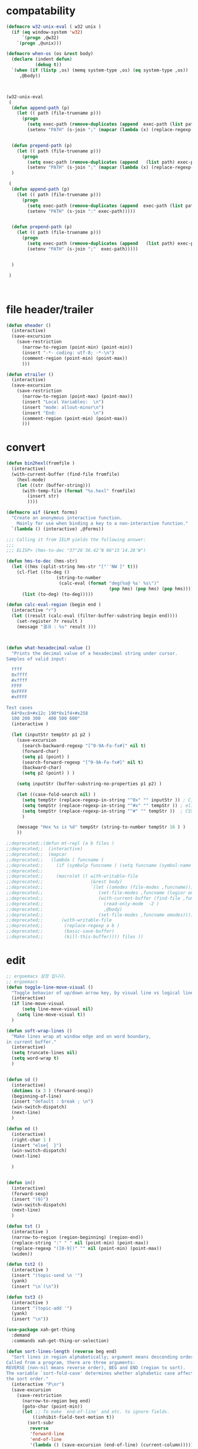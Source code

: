 # -*-mode: org; coding: utf-8; buffer-read-only: t; lexical-binding: t ;-*-

* compatability 
#+BEGIN_SRC emacs-lisp
(defmacro w32-unix-eval ( w32 unix )
  (if (eq window-system 'w32)
      `(progn ,@w32)
    `(progn ,@unix)))

(defmacro when-os (os &rest body)
  (declare (indent defun)
           (debug t))
  `(when (if (listp ,os) (memq system-type ,os) (eq system-type ,os))
     ,@body))



(w32-unix-eval
 (
  (defun append-path (p)
    (let (( path (file-truename p)))
      (progn 
        (setq exec-path (remove-duplicates (append  exec-path (list path) )))
        (setenv "PATH" (s-join ";" (mapcar (lambda (x) (replace-regexp-in-string "/" "\\" x nil t )) exec-path))))))


  (defun prepend-path (p)
    (let (( path (file-truename p)))
      (progn 
        (setq exec-path (remove-duplicates (append   (list path) exec-path)))
        (setenv "PATH" (s-join ";" (mapcar (lambda (x) (replace-regexp-in-string "/" "\\" x nil t )) exec-path))))))
  )

 (
  (defun append-path (p)
    (let (( path (file-truename p)))
      (progn 
        (setq exec-path (remove-duplicates (append  exec-path (list path) )))
        (setenv "PATH" (s-join ":" exec-path)))))


  (defun prepend-path (p)
    (let (( path (file-truename p)))
      (progn 
        (setq exec-path (remove-duplicates (append   (list path) exec-path)))
        (setenv "PATH" (s-join ";"  exec-path)))))


  )

 )



#+END_SRC

#+RESULTS:
: prepend-path

* file header/trailer
#+BEGIN_SRC emacs-lisp
(defun eheader ()
  (interactive) 
  (save-excursion
    (save-restriction
      (narrow-to-region (point-min) (point-min))
      (insert "-*- coding: utf-8; -*-\n")
      (comment-region (point-min) (point-max))
      )))

(defun etrailer ()
  (interactive) 
  (save-excursion
    (save-restriction
      (narrow-to-region (point-max) (point-max))
      (insert "Local Variables:  \n")
      (insert "mode: allout-minor\n")
      (insert "End:              \n")
      (comment-region (point-min) (point-max))
      )))
#+END_SRC

* convert 

#+BEGIN_SRC emacs-lisp
(defun bin2hexl(fromfile ) 
  (interactive)
  (with-current-buffer (find-file fromfile)
    (hexl-mode)
    (let ((str (buffer-string)))
      (with-temp-file (format "%s.hexl" fromfile)
        (insert str)        
        ))))

(defmacro aif (&rest forms)
  "Create an anonymous interactive function.
    Mainly for use when binding a key to a non-interactive function."
  `(lambda () (interactive) ,@forms))

;;; Calling it from IELM yields the following answer:
;;; 
;;; ELISP> (hms-to-dec "37°26′36.42″N 06°15′14.28″W")

(defun hms-to-dec (hms-str)
  (let ((hms (split-string hms-str "[°′″NW ]" t)))
    (cl-flet ((to-deg ()
                   (string-to-number
                    (calc-eval (format "deg(%s@ %s' %s\")"
                                       (pop hms) (pop hms) (pop hms))))))
      (list (to-deg) (to-deg)))))

(defun calc-eval-region (begin end )
  (interactive "r")
  (let ((result (calc-eval (filter-buffer-substring begin end))))
    (set-register ?r result )
    (message "결과 : %s" result )))



(defun what-hexadecimal-value ()
  "Prints the decimal value of a hexadecimal string under cursor.
Samples of valid input:

  ffff
  0xffff
  #xffff
  FFFF
  0xFFFF
  #xFFFF

Test cases
  64*0xc8+#x12c 190*0x1f4+#x258
  100 200 300   400 500 600"
  (interactive )

  (let (inputStr tempStr p1 p2 )
    (save-excursion
      (search-backward-regexp "[^0-9A-Fa-fx#]" nil t)
      (forward-char)
      (setq p1 (point) )
      (search-forward-regexp "[^0-9A-Fa-fx#]" nil t)
      (backward-char)
      (setq p2 (point) ) )

    (setq inputStr (buffer-substring-no-properties p1 p2) )

    (let ((case-fold-search nil) )
      (setq tempStr (replace-regexp-in-string "^0x" "" inputStr )) ; C, Perl, …
      (setq tempStr (replace-regexp-in-string "^#x" "" tempStr )) ; elisp …
      (setq tempStr (replace-regexp-in-string "^#" "" tempStr ))  ; CSS …
      )
    
    (message "Hex %s is %d" tempStr (string-to-number tempStr 16 ) )
    ))

;;deprecated;;(defun mt-repl (a b files )
;;deprecated;;  (interactive)
;;deprecated;;  (mapcar 
;;deprecated;;   (lambda ( funcname )
;;deprecated;;     (if (symbolp funcname ) (setq funcname (symbol-name funcname )))
;;deprecated;;
;;deprecated;;     (macrolet (( with-writable-file 
;;deprecated;;                  (&rest body)
;;deprecated;;                  `(let ((omodes (file-modes ,funcname)))
;;deprecated;;                     (set-file-modes ,funcname (logior omodes 128 ))
;;deprecated;;                     (with-current-buffer (find-file ,funcname)
;;deprecated;;                       (read-only-mode  -2 )
;;deprecated;;                       ,@body)
;;deprecated;;                     (set-file-modes ,funcname omodes))))
;;deprecated;;       (with-writable-file 
;;deprecated;;        (replace-regexp a b )
;;deprecated;;        (basic-save-buffer)
;;deprecated;;        (kill-this-buffer)))) files ))
#+END_SRC

* edit 
#+BEGIN_SRC emacs-lisp
  ;; ergoemacs 설정 입니다. 
  ;; ergoemacs 
  (defun toggle-line-move-visual ()
    "Toggle behavior of up/down arrow key, by visual line vs logical line."
    (interactive)
    (if line-move-visual
        (setq line-move-visual nil)
      (setq line-move-visual t))
    )

  (defun soft-wrap-lines ()
    "Make lines wrap at window edge and on word boundary,
  in current buffer."
    (interactive)
    (setq truncate-lines nil)
    (setq word-wrap t)
    )


  (defun sd ()
    (interactive)
    (dotimes (x 3 ) (forward-sexp))
    (beginning-of-line)
    (insert "default : break ; \n")
    (win-switch-dispatch)
    (next-line)
    )

  (defun ed ()
    (interactive)
    (right-char 1 )
    (insert "else{  }")
    (win-switch-dispatch)
    (next-line)

    )


  (defun in()
    (interactive)
    (forward-sexp)
    (insert "(0)")
    (win-switch-dispatch)
    (next-line)
    )

  (defun tst ()
    (interactive )
    (narrow-to-region (region-beginning) (region-end))
    (replace-string ":" " " nil (point-min) (point-max))
    (replace-regexp "([0-9])" "" nil (point-min) (point-max))
    (widen))

  (defun tst2 ()
    (interactive )
    (insert "(topic-send \n '")
    (yank)
    (insert "\n`(\n"))

  (defun tst3 ()
    (interactive )
    (insert "(topic-add '")
    (yank)
    (insert "\n"))

  (use-package xah-get-thing
    :demand
    :commands xah-get-thing-or-selection)

  (defun sort-lines-length (reverse beg end)
    "Sort lines in region alphabetically; argument means descending order.
  Called from a program, there are three arguments:
  REVERSE (non-nil means reverse order), BEG and END (region to sort).
  The variable `sort-fold-case' determines whether alphabetic case affects
  the sort order."
    (interactive "P\nr")
    (save-excursion
      (save-restriction
        (narrow-to-region beg end)
        (goto-char (point-min))
        (let ;; To make `end-of-line' and etc. to ignore fields.
            ((inhibit-field-text-motion t))
          (sort-subr 
           reverse 
           'forward-line 
           'end-of-line 
           '(lambda () (save-excursion (end-of-line) (current-column))))))))


  (defun wrap-html-tag (tagName &optional className ξid)
    "Add a HTML tag to beginning and ending of current word or text selection.

  When preceded with `universal-argument',
  no arg = prompt for tag, class.
  2 = prompt for tag, id.
  any = prompt for tag, id, class.

  When called interactively,
  Default id value is [id<random number>].
  Default class value is [xy].

  When called in lisp program, if className is nil or empty string, don't add the attribute. Same for ξid."
    (interactive
     (cond
      ((equal current-prefix-arg nil)     ; universal-argument not called
       (list
        (read-string "Tag (span):" nil nil "span") ))
      ((equal current-prefix-arg '(4))    ; C-u
       (list
        (read-string "Tag (span):" nil nil "span")
        (read-string "Class (xyz):" nil nil "xyz") ))
      ((equal current-prefix-arg 2)       ; C-u 2
       (list
        (read-string "Tag (span):" nil nil "span")
        (read-string "id:" nil nil (format "id%d" (random (expt 2 28 ))))
        ))
      (t                                  ; all other cases
       (list
        (read-string "Tag (span):" nil nil "span")
        (read-string "Class (xyz):" nil nil "xyz")
        (read-string "id:" nil nil (format "id%d" (random (expt 2 28 )))) )) ) )
    (let (bds p1 p2 inputText outputText
              (classStr (if (equal className nil) "" (format " class=\"%s\"" className)))
              (idStr (if (equal ξid nil) "" (format " id=\"%s\"" ξid)))      
              )
      (setq bds (xah-get-thing-or-selection 'word))
      (setq inputText (elt bds 0) )
      (setq p1 (elt bds 1) )
      (setq p2 (elt bds 2) )

      (setq outputText (format "<%s%s%s>%s</%s>" tagName idStr classStr inputText tagName ) )

      (delete-region p1 p2)
      (goto-char p1)
      (insert outputText) ) )

  ;;http://ergoemacs.org/emacs/elisp_idioms_batch.html
  (defun make-backup ()
    "Make a backup copy of current buffer's file.
  Create a backup of current buffer's file.
  The new file name is the old file name postfixed with “~”, in the same dir.
  If such a file already exist, append more “~”.
  If the current buffer is not associated with a file, its a error."
    (interactive)
    (let (cfile bfilename)
      (setq cfile (buffer-file-name))
      (setq bfilename (concat cfile "~"))

      (while (file-exists-p bfilename)
        (setq bfilename (concat bfilename "~"))
        )

      (copy-file cfile bfilename t)
      (message (concat "Backup saved as: " (file-name-nondirectory bfilename)))
      ))

  ;; http://ergoemacs.org/emacs/emacs_unfill-paragraph.html

  ;;; package unfill
  ;; (defun unfill-paragraph ()
  ;;   "Replace newline chars in current paragraph by single spaces.
  ;; This command does the reverse of `fill-paragraph'."
  ;;   (interactive)
  ;;   (let ((fill-column 90002000))
  ;;     (fill-paragraph nil)))

  ;; (defun unfill-region (start end)
  ;;   "Replace newline chars in region by single spaces.
  ;; This command does the reverse of `fill-region'."
  ;;   (interactive "r")
  ;;   (let ((fill-column 90002000))
  ;;     (fill-region start end)))

  (defun compact-uncompact-block ()
    "Remove or add line ending chars on current paragraph.
  This command is similar to a toggle of `fill-paragraph'.
  When there is a text selection, act on the region."
    (interactive)

    ;; This command symbol has a property “'stateIsCompact-p”.
    (let (currentStateIsCompact (bigFillColumnVal 4333999) (deactivate-mark nil))

      (save-excursion
        ;; Determine whether the text is currently compact.
        (setq currentStateIsCompact
              (if (eq last-command this-command)
                  (get this-command 'stateIsCompact-p)
                (if (> (- (line-end-position) (line-beginning-position)) fill-column) t nil) ) )

        (if (region-active-p)
            (if currentStateIsCompact
                (fill-region (region-beginning) (region-end))
              (let ((fill-column bigFillColumnVal))
                (fill-region (region-beginning) (region-end))) )
          (if currentStateIsCompact
              (fill-paragraph nil)
            (let ((fill-column bigFillColumnVal))
              (fill-paragraph nil)) ) )

        (put this-command 'stateIsCompact-p (if currentStateIsCompact nil t)) ) ) )

  ;; http://ergoemacs.org/emacs/elisp_idioms_batch.html

  (defun read-lines (fPath)
    "Return a list of lines of a file at FPATH."
    (with-temp-buffer
      (insert-file-contents fPath)
      (split-string (buffer-string) "\n" t)))

  ;;; File and Dir Manipulation
  ;;; Filename Manipulation
  ;;; 
  ;;; Commonly used functions to manipulate file names.

  ;;doc;;(file-name-directory f)      ; get dir path
  ;;doc;;(file-name-nondirectory f)   ; get file name
  ;;doc;;
  ;;doc;;(file-name-extension f)      ; get suffix
  ;;doc;;(file-name-sans-extension f) ; remove suffix
  ;;doc;;
  ;;doc;;(file-relative-name f )      ; get relative path
  ;;doc;;(expand-file-name f )        ; get full path
  ;;doc;;
  ;;doc;;default-directory       ; get the current dir (this is a variable)

  ;;; File and Dir Manipulation
  ;;; 
  ;;; Commonly used functions to manipulate files and dirs.

  ;;doc;; (file-exists-p FILENAME)
  ;;doc;; 
  ;;doc;; (rename-file FILE NEWNAME &optional OK-IF-ALREADY-EXISTS)
  ;;doc;; 
  ;;doc;; (copy-file FILE NEWNAME &optional OK-IF-ALREADY-EXISTS KEEP-TIME PRESERVE-UID-GID)
  ;;doc;; 
  ;;doc;; (delete-file FILE)
  ;;doc;; 
  ;;doc;; (set-file-modes FILE MODE)
  ;;doc;; 
  ;;doc;; ;; get list of file names
  ;;doc;; (directory-files DIR &optional FULL MATCH NOSORT)
  ;;doc;; 
  ;;doc;; ;; create a dir. Non existent paren dirs will be created
  ;;doc;; (make-directory DIR &optional PARENTS)
  ;;doc;; 
  ;;doc;; ;; copy/delete whole dir
  ;;doc;; (delete-directory DIRECTORY &optional RECURSIVE) ; RECURSIVE option new in emacs 23.2
  ;;doc;; (copy-directory DIR NEWNAME &optional KEEP-TIME PARENTS) ; new in emacs 23.2


  ;;;_ Reading and Writing to Files
  ;;;_ Reading Files Only
  ;;;_ 
  ;;;_ To process thousands of files, read only, use with-temp-buffer.

  ;;doc;; (defun my-process-file (fPath)
  ;;doc;;   "Process the file at path FPATH …"
  ;;doc;;   (with-temp-buffer fPath
  ;;doc;;     (insert-file-contents fPath)
  ;;doc;;     ;; process it …
  ;;doc;;     ) )

  ;;;_ Modifying Files
  ;;;_ 
  ;;;_ If you want to write to file ONLY when you actually changed the file, you can create flag variable and call write-region, like this:

  ;;doc;; (defun my-process-file (fPath)
  ;;doc;;   "Process the file at path FPATH …"
  ;;doc;;   (let ( fileChanged-p )
  ;;doc;;     (with-temp-buffer
  ;;doc;;       (insert-file-contents fPath)
  ;;doc;; 
  ;;doc;;       ;; process text …
  ;;doc;;       ;; set fileChanged-p to true/false
  ;;doc;; 
  ;;doc;;       (when fileChanged-p (write-region 1 (point-max) fPath) ) ) ) )

  ;;;_ http://ergoemacs.org/emacs/elisp_change_space-hyphen_underscore.html

  (defun cycle-hyphen-underscore-space ()
    "Cyclically replace {underscore, space, hypen} chars current line or text selection.
  When called repeatedly, this command cycles the {“ ”, “_”, “-”} characters."
    (interactive)
    ;; this function sets a property 「'state」. Possible values are 0 to length of charArray.
    (let (mainText charArray p1 p2 currentState nextState changeFrom
                   changeTo startedWithRegion-p )

      (if (region-active-p)
          (progn
            (setq startedWithRegion-p t )
            (setq p1 (region-beginning))
            (setq p2 (region-end))
            )
        (progn (setq startedWithRegion-p nil ) 
               (setq p1 (line-beginning-position))
               (setq p2 (line-end-position)) ) )

      (setq charArray [" " "_" "-"])

      (setq currentState
            (if (get 'cycle-hyphen-underscore-space 'state) 
                (get 'cycle-hyphen-underscore-space 'state)
              0))
      (setq nextState (% (+ currentState 1) (length charArray)))

      (setq changeFrom (elt charArray currentState ))
      (setq changeTo (elt charArray nextState ))

      (setq mainText (replace-regexp-in-string changeFrom changeTo (buffer-substring-no-properties p1 p2)) )
      (delete-region p1 p2)
      (insert mainText)

      (put 'cycle-hyphen-underscore-space 'state nextState)

      (when startedWithRegion-p 
        (goto-char p2)
        (set-mark p1)
        (setq deactivate-mark nil) ) ) )

  (defun insert-line (x)
    (insert (concat x "\n")))

  (defun iarrange ()
    (interactive)
    (insert-line "* 정리필요")
    (insert-line "** 지금해")
    (insert-line "** 연락해")
    (insert-line "** 도움받아")
    (insert-line "** 버려")
    (org-mode))

  ;;; http://sachachua.com/notebook/emacs/small-functions.el

  ;; small-functions.el --- Small function definitions that are usefull.
  ;;
  ;;  Steve Kemp <skx@tardis.ed.ac.uk>
  ;;  http://www.tardis.ed.ac.uk/~skx/
  ;;
  ;;  These function definitions are the partly written myself
  ;; and partly borrowed/stolen/copied from other people - credit
  ;; is given where known.
  ;;
  ;;  Feel free to borrow/copy/steal code found in this file..
  ;;
  ;; Tue Aug 17 15:51:03 1999
  ;;
  ;;;;

  ;;
  ;;;;  Make sure I don't accidentally kill emacs.
  ;;;; This will force emacs to ask me if I'm sure that I want to quit.
  ;;;; Bind the function to C-c C-x
  ;;(global-set-key "\C-x\C-c" '(lambda () 
  ;;            (interactive)
  ;;            (if (y-or-n-p-with-timeout "Do you want to exit " 4 nil)
  ;;          (save-buffers-kill-emacs))))

  ;; Stop Emacs from asking for "y-e-s", when a "y" will do.
  ;;(fset 'yes-or-no-p 'y-or-n-p)



  ;; The following little lump of lisp will ensure the first assignment operators
  ;; on each of the lines line up. This is part of our local formatting style
  ;; 'cos it looks nice ;-)
  ;; The style of the lisp however, is atrocious. All the problems come from ==,
  ;; which looks too much like 'op='.
  ;; Paul Hudson
  (defun align-equals (start end)
    "Make the first assignment operator on each line line up vertically"
    (interactive "*r")
    (save-excursion
      (let ((indent 0))
        (narrow-to-region start end)
        (beginning-of-buffer)
        (while (not (eobp))
          (if (find-assignment)
              (progn
                (exchange-point-and-mark)
                (setq indent (max indent (current-column)))
                (delete-horizontal-space)
                (insert " ")))
          (forward-line 1))
        (beginning-of-buffer)
        (while (not (eobp))
          (if (find-assignment)
              (indent-to-column (1+ (- indent  (- (mark) (point))))))
          (forward-line 1)))
      (widen)))


  ;;
  ;; Find an assignment statement
  ;;
  (defun find-assignment ()
    (if (re-search-forward
         "[^<>=!]=\\|\\+=\\|-=\\|\\*=\\|/=\\|&=\\||=\\|\\^=\\|<<=\\|>>="
         (save-excursion (end-of-line) (point)) t)
        (progn
          (goto-char (match-beginning 0))
          (if (looking-at ".==")
              nil
            (if (looking-at "\\+=\\|-=\\|\\*=\\|/=\\|&=\\||=\\|\\^=\\|<<=\\|>>=")
                (set-mark (match-end 0))
              (forward-char 1)
              (set-mark (1+ (point))))
            (delete-horizontal-space)
            t))
      nil))


  ;;
  ;; Insert a time stamp at the point
  ;;
  ;;(defun insert-time-stamp ()
  ;;  "Insert current date and time."
  ;;  (interactive "*")
  ;;  (insert (current-time-string)))

  ;;
  ;;  A simple function to move the point the the previous window, when
  ;; there are multiple windows on screen.  Simpler to use that
  ;; "other-window"
  ;;
  (defun other-window-backward (&optional n)
    "Select Nth previous window"
    (interactive "P")
    (other-window (- (prefix-numeric-value n))))

  ;;
  ;; Key bindings for next window, and previous window.
  ;; taken straight from the Glickenstein.
  ;;(global-set-key "\C-x\C-n" 'other-window)
  ;;(global-set-key "\C-x\C-p" 'other-window-backward)

  ;;
  ;; An equivilent of Apropos, but it acts up lisp variables.
  ;;
  (defun variable-apropos (string)
    "Like apropos, but lists only symbols that are names of user
  modifiable variables.  Argument REGEXP is a regular expression.
     Returns a list of symbols, and documentation found"
    (interactive "sVariable apropos (regexp): ")
    (let ((message
           (let ((standard-output (get-buffer-create "*Help*")))
             (print-help-return-message 'identity))))
      (if (apropos string  'user-variable-p)
          (and message (message message)))))
  (define-key help-map "\C-v" 'variable-apropos)

  (defun reindent-files (filelist)
    "Allow files to be reindented.."
    (while filelist
      (reindent-file (car filelist))
      (setq filelist (cdr filelist))))

  (defun reindent-file (file)
    "This will reindent a file"
    (interactive)
    (save-excursion
      (find-file file)
      (indent-region (point-min) (point-max) nil)
      ;; uncomment these two lines after testing with a few files
      ;;(save-buffer)
      ;;(kill-buffer nil)
      ))

  ;;(reindent-files (list "first.c" "second.c" "some/path/third.c"))

  (defun ^m-buffer ()
    "Remove all ^M's from the buffer."
    (interactive)
    (^m-region (point-min) (point-max)))

  (defalias '^M '^m-buffer)
  (defalias '^M '^m-buffer)

  (defun ^m-region (min max)
    "Remove all ^M's from the region."
    (interactive "r")
    (save-excursion
      (goto-char max)
      (while (re-search-backward "\C-m$" min t)
        (delete-char 1))))



  (defun remove-blank-lines ()
    "Delete blank lines from the current buffer."
    (interactive "*")
    (while (re-search-forward "^$")
      (kill-line)))

  (defun add-full-stop ()
    "Terminate each line with a full stop."
    (interactive "*")
    (while (re-search-forward "$")
      (insert ".")
      (forward-char )))



  (defun strip-html ()
    "Remove HTML tags from the current buffer, 
     (this will affect the whole buffer regardless of the restrictions in effect)."
    (interactive "*")
    (save-excursion
      (save-restriction
        (widen)
        (goto-char (point-min))
        (while (re-search-forward "<[^<]*>" (point-max) t)
          (replace-match "\\1"))
        (goto-char (point-min))
        (replace-string "&copy;" "(c)")
        (goto-char (point-min))
        (replace-string "&amp;" "&")
        (goto-char (point-min))
        (replace-string "&lt;" "<")
        (goto-char (point-min))
        (replace-string "&gt;" ">")
        (goto-char (point-min)))))

  (defun unfill-paragraph ()
    "Replace newline chars in current paragraph by single spaces.
  This command does the inverse of `fill-paragraph'."
    (interactive)
    (let ((fill-column 90002000)) ; 90002000 is just random. you can use `most-positive-fixnum'
      (fill-paragraph nil)))

  (defun unfill-region (start end)
    "Replace newline chars in region by single spaces.
  This command does the inverse of `fill-region'."
    (interactive "r")
    (let ((fill-column 90002000))
      (fill-region start end)))



  ;; http://ergoemacs.org/emacs/modernization_mark-word.html
  ;; by Nikolaj Schumacher, 2008-10-20. Released under GPL.
  (defun semnav-up (arg)
    (interactive "p")
    (when (nth 3 (syntax-ppss))
      (if (> arg 0)
          (progn
            (skip-syntax-forward "^\"")
            (goto-char (1+ (point)))
            (decf arg))
        (skip-syntax-backward "^\"")
        (goto-char (1- (point)))
        (incf arg)))
    (up-list arg))


  (defun delete-header-cruft (P)
    "Delete lines which appear to be RFC-822 cruft, mail or news.
  With prefix arg, start from point; otherwise do whole buffer."
    (interactive "P")
    (or P (goto-char (point-min)))
    (while (re-search-forward
            (concat "^\\("
                    "Xref\\|Path\\|Newsgroups\\|Followup-To\\|"
                    "Lines\\|Message-ID\\|Reply-To\\|NNTP-Posting-Host\\|"
                    "Received\\|X-Mailer\\|MIME-Version\\|References\\|"
                    "Content-Type\\|Content-Transfer-Encoding\\|Status\\|"
                    "In-Reply-To\\|X-Newsreader\\|"
                    "\\): .*\n")
            nil t)
      (replace-match "")))


  (defsubst PMIN ()
    "Go to `point-min'."
    (goto-char (point-min)))

  (defsubst PMAX ()
    "Go to `point-max'."
    (goto-char (point-max)))

  (defun strline (b e &optional arg)
    (interactive "r\nP")
    (save-excursion
      (save-restriction 
        (message (format"%d" e))
        (narrow-to-region b e)
        (if (not  arg) 
            (strip-trailing-whitespace (point-min) (point-max)))
        (message (format "%s" arg))
        (goto-char (point-min))

        (move-beginning-of-line nil)
        (insert "\"")
        (end-of-line)    
        (insert "\"")

        (while (and  (= (forward-line) 0)  (not  (= (point-at-bol) (point-at-eol) )))
          (move-beginning-of-line nil)
          (insert "\"")
          (end-of-line)    
          (insert "\"")))
      ;; (widen)
      ))

  (defun parline (b e &optional arg)
    (interactive "r\nP")
    (save-excursion
      (save-restriction 
        (message (format"%d" e))
        (narrow-to-region b e)
        (if (not  arg) 
            (strip-trailing-whitespace (point-min) (point-max)))
        (message (format "%s" arg))
        (goto-char (point-min))

        (move-beginning-of-line nil)
        (insert "(")
        (end-of-line)    
        (insert ")")

        (while (and  (= (forward-line) 0)  (not  (= (point-at-bol) (point-at-eol) )))
          (move-beginning-of-line nil)
          (insert "(")
          (end-of-line)    
          (insert ")")))
      ;; (widen)
      ))


  (defun lstline (b e &optional arg)
    (interactive "r\nP")
    (save-excursion
      (save-restriction 
        (message (format"%d" e))
        (narrow-to-region b e)
        (if (not  arg) 
            (strip-trailing-whitespace (point-min) (point-max)))
        (message (format "%s" arg))
        (goto-char (point-min))

        (move-beginning-of-line nil)
        (insert "(")
        (end-of-line)    
        (insert ")")

        (while (and  (= (forward-line) 0)  (not  (= (point-at-bol) (point-at-eol) )))
          (move-beginning-of-line nil)
          (insert "(")
          (end-of-line)    
          (insert ")")))
      ;; (widen)
      ))

  (defun unfill-paragraph ()
    "Replace newline chars in current paragraph by single spaces.
  This command does the inverse of `fill-paragraph'."
    (interactive)
    (let ((fill-column 90002000)) ; 90002000 is just random. you can use `most-positive-fixnum'
      (fill-paragraph nil)))

  (defun unfill-region (start end)
    "Replace newline chars in region by single spaces.
  This command does the inverse of `fill-region'."
    (interactive "r")
    (let ((fill-column 90002000))
      (fill-region start end)))

  (defun xah-cycle-hyphen-underscore-space ()
    "Cycle {underscore, space, hypen} chars of current word or text selection.
  When called repeatedly, this command cycles the {“_”, “-”, “ ”} characters, in that order.

  URL `http://ergoemacs.org/emacs/elisp_change_space-hyphen_underscore.html'
  Version 2016-01-14"
    (interactive)
    ;; this function sets a property 「'state」. Possible values are 0 to length of ξcharArray.
    (let (ξp1 ξp2)
      (if (use-region-p)
          (progn
            (setq ξp1 (region-beginning))
            (setq ξp2 (region-end)))
        (save-excursion
          ;; 2016-01-14 not use (bounds-of-thing-at-point 'symbol), because if at end of buffer, it returns nil. also, it's syntax table dependent
          (skip-chars-backward "-_[:alnum:]")
          (setq ξp1 (point))
          (skip-chars-forward "-_[:alnum:]")
          (setq ξp2 (point))))
      (let* ((ξinputText (buffer-substring-no-properties ξp1 ξp2))
             (ξcharArray ["_" "-" " "])
             (ξlength (length ξcharArray))
             (ξregionWasActive-p (region-active-p))
             (ξnowState
              (if (equal last-command this-command )
                  (get 'xah-cycle-hyphen-underscore-space 'state)
                0 ))
             (ξchangeTo (elt ξcharArray ξnowState)))
        (save-excursion
          (save-restriction
            (narrow-to-region ξp1 ξp2)
            (goto-char (point-min))
            (while
                (search-forward-regexp
                 (concat
                  (elt ξcharArray (% (+ ξnowState 1) ξlength))
                  "\\|"
                  (elt ξcharArray (% (+ ξnowState 2) ξlength)))
                 (point-max)
                 'NOERROR)
              (replace-match ξchangeTo 'FIXEDCASE 'LITERAL))))
        (when (or (string= ξchangeTo " ") ξregionWasActive-p)
          (goto-char ξp2)
          (set-mark ξp1)
          (setq deactivate-mark nil))
        (put 'xah-cycle-hyphen-underscore-space 'state (% (+ ξnowState 1) ξlength)))))


  (defun xah-underscore-to-space-region (φbegin φend)
    "Change  underscore char to space.
  URL `http://ergoemacs.org/emacs/elisp_change_space-hyphen_underscore.html'
  Version 2015-08-18"
    (interactive "r")
    (save-excursion
      (save-restriction
        (narrow-to-region φbegin φend)
        (goto-char (point-min))
        (while
            (search-forward-regexp "_" (point-max) 'NOERROR)
          (replace-match " " 'FIXEDCASE 'LITERAL)))))

  (defun xah-clean-whitespace-and-save (φbegin φend)
    "Delete trailing whitespace, and replace repeated blank lines into just 2.
  Only space and tab is considered whitespace here.
  Works on whole buffer or text selection, respects `narrow-to-region'.
  Saves the file if it is a file.

  URL `http://ergoemacs.org/emacs/elisp_compact_empty_lines.html'
  Version 2016-03-02"
    (interactive
     (if (region-active-p)
         (list (region-beginning) (region-end))
       (list (point-min) (point-max))))
    (save-excursion
      (save-restriction
        (narrow-to-region φbegin φend)
        (progn
          (goto-char (point-min))
          (while (search-forward-regexp "[ \t]+\n" nil "noerror")
            (replace-match "\n")))
        (progn
          (goto-char (point-min))
          (while (search-forward-regexp "\n\n\n+" nil "noerror")
            (replace-match "\n\n")))
        (progn
          (goto-char (point-max))
          (while (equal (char-before) 32)
            (delete-char -1)))))
    (when (buffer-file-name)
      (save-buffer)))


#+END_SRC

* files
#+BEGIN_SRC emacs-lisp
;;참고;;(defun fsproject-collect-files(root project-regexp file-filter &optional ignore-folders)
;;참고;;  "Parse the ROOT folder and all of it's sub-folder, and create a file list.
;;참고;;FILE-FILTER is a list of regexp which are used to filter the file list.
;;참고;;PROJECT-REGEXP should represent a regular expression which will help finding the project folders
;;참고;;If IGNORE-FOLDERS is non nil, it should specify a list of folder name to ignore.
;;참고;;
;;참고;;The return is a list of two lists: ((project...) (files...))
;;참고;;Note: the project list is sorted in descending alphabetic order."
;;참고;;  (let ((dir-list (directory-files-and-attributes root t))
;;참고;;     (ign-reg  (regexp-opt ignore-folders))
;;참고;;     file-list proj-list)
;;참고;;    (while dir-list
;;참고;;      (let* ((cur-node (pop dir-list))
;;참고;;          (fullpath (car cur-node))
;;참고;;          (is-dir   (eq (car (cdr cur-node)) t))
;;참고;;          (is-file  (not (car (cdr cur-node))))
;;참고;;          (basename (file-name-nondirectory fullpath)))
;;참고;;     (cond
;;참고;;     ;; if the current node is a directory different from "." or "..", all it's file gets added to the list
;;참고;;     ((and is-dir
;;참고;;            (not (string-equal basename "."))
;;참고;;            (not (string-equal basename ".."))
;;참고;;            (or (not ignore-folders)
;;참고;;             (not (string-match ign-reg basename))))
;;참고;;            (setq dir-list (append dir-list (directory-files-and-attributes fullpath t))))
;;참고;;     ;; if the current node is a file
;;참고;;     (is-file
;;참고;;       ;; check against the file filter, if it succeed: add the file to the file-list
;;참고;;       (when (some '(lambda (item) (string-match item basename)) file-filter)
;;참고;;         (setq file-list (cons fullpath file-list)))
;;참고;;       ;; check also against the project-regexp: if succeed, we had the base directory of the project of the project list
;;참고;;       ;; (including the final '/')
;;참고;;       (let ((pos (string-match project-regexp fullpath)))
;;참고;;         (when pos
;;참고;;           (setq proj-list (cons (cons (file-name-directory (substring fullpath 0 pos)) fullpath) proj-list)))
;;참고;;       )))))
;;참고;;    (cons (sort proj-list '(lambda (a b) (string-lessp (car a) (car b)))) file-list)))


(defun files(root  file-filter &optional ignore-folders)
  "Parse the ROOT folder and all of it's sub-folder, and create a file list.
FILE-FILTER is a list of regexp which are used to filter the file list.
PROJECT-REGEXP should represent a regular expression which will help finding the project folders
If IGNORE-FOLDERS is non nil, it should specify a list of folder name to ignore.

The return is a list of two lists: ((project...) (files...))
Note: the project list is sorted in descending alphabetic order."
  (let ((dir-list (directory-files-and-attributes root t))
     (ign-reg  (regexp-opt ignore-folders))
     file-list proj-list)
    (while dir-list
      (let* ((cur-node (pop dir-list))
          (fullpath (car cur-node))
          (is-dir   (eq (car (cdr cur-node)) t))
          (is-file  (not (car (cdr cur-node))))
          (basename (file-name-nondirectory fullpath)))
     (cond
     ;; if the current node is a directory different from "." or "..", all it's file gets added to the list
     ((and is-dir
            (not (string-equal basename "."))
            (not (string-equal basename ".."))
            (or (not ignore-folders)
             (not (string-match ign-reg basename))))
            (setq dir-list (append dir-list (directory-files-and-attributes fullpath t))))
     ;; if the current node is a file
     (is-file
       ;; check against the file filter, if it succeed: add the file to the file-list
       (when (some '(lambda (item) (string-match item basename)) file-filter)
         (setq file-list (cons fullpath file-list)))
       ;; check also against the project-regexp: if succeed, we had the base directory of the project of the project list
       ;; (including the final '/')
       ;;(let ((pos (string-match project-regexp fullpath)))
      ;;  )
      ))))
    ;;(cons (sort proj-list '(lambda (a b) (string-lessp (car a) (car b)))) file-list)))
    file-list))

(defun clip-file-position ( &optional win) 
  (interactive "P")
  (let ((bufname (buffer-file-name)))
    (kill-new  (format "%s:%d" (if win (replace-regexp-in-string "/" "\\" bufname nil t) bufname ) (line-number-at-pos)))))

(defun join-string (joinstring lststring)
  (mapconcat 'identity lststring joinstring))

(defun netuse (ip passwd user )
  (interactive "sIP주소: \ns암호 : \ns사용자명 : ")
  (async-shell-command (format "net use \\\\%s %s /user:%s" ip passwd user)))

(defun clip-elisp-position ()
  (interactive)
  (kill-new
   (format 
    "(progn (find-file \"%s\") (goto-char %d))"
   (buffer-file-name)
   (point)))
  (message "emacs lisp 형태의 북마크를 복사하였습니다."))
(global-set-key (kbd "M-p")   'clip-elisp-position)
#+END_SRC

* desktop
#+BEGIN_SRC emacs-lisp
  ;;(defun share ()
  ;;  (interactive)
  ;;  (async-shell-command "net use \\\\10.239.12.87  02902774   /user:김동일")
  ;;  (async-shell-command "net use \\\\10.239.12.103 jangbogo3* /user:kss3")
  ;;  (async-shell-command "net use \\\\10.239.12.180 buildadmin /user:buildadmin")
  ;;  (async-shell-command "net use \\\\10.239.12.181 buildadmin /user:buildadmin"))
  
  (defun userproc ()
    (delete-dups
     (mapcar (lambda (y) (cdr  (assoc 'comm y)))
             (xah-filter-list
              (lambda (x) (not (equal "SYSTEM" (cdr (assoc 'user x)))))
              (mapcar #'process-attributes (list-system-processes))))))


  (defun pkill ()
    (interactive)
    (let ((proc (ivy-read "종료할 프로세스 : " (userproc))))
      (async-shell-command (format "taskkill /t /f /im %s" proc))))


  (defun alyac-quit ()
    (interactive)
    (execute-program "taskkill /s localhost /u system /t /f /im AYRTSrv.aye /im AYAgent.aye /im AYUpdSrv.aye /im EpTray.exe /im AYAgentSrv.aye")
    (execute-program "sc stop ALYac_RTSrv")
    (execute-program "sc stop ALYac_AgentSrv")
    (execute-program "sc stop ALYac_UpdSrv")
    )

  (defun alyac-restart ()
    (interactive)
    (alyac-quit)
    (execute-program "c:/usr/local/alyac/AYLaunch.exe")
    )


  (defun python-quit ()
    (interactive)
    (execute-program "taskkill /t /f /im python.exe "))


  (defun shareip (ip)
    (interactive "nIP마지막자리 : ")
    (let ((serverlist '(
                        (133 "net use \\\\10.239.12.133 02902774 /user:김동일")
                        (132 "net use \\\\10.239.12.132 windlp /user:WinDLP")
                        (103 "net use \\\\10.239.12.103 jangbogo3* /user:kss3")
                        (87  "net use \\\\10.239.12.87  02902774   /user:김동일")
                        (180 "net use \\\\10.239.12.180 buildadmin /user:buildadmin")
                        ;;(175  "net use \\\\10.239.12.175  02902774   /user:김동일")
                        (175  "net use \\\\10.239.12.175  04900441 /user:최윤석")
                        ;; (175  "net use \\\\10.239.12.175  02902774 /user:김동일")
                        (181 "net use \\\\10.239.12.181 buildadmin /user:buildadmin"))))
      (if (> ip 0 )
          (execute-program (cadr (assoc ip serverlist)))
        (mapcar (lambda (s) (execute-program (cadr s ))) serverlist)
        )))


  (defun get-above-makefile () 
    (expand-file-name
     "Makefile" 
     (loop as d = default-directory then (expand-file-name ".." d) 
           if (file-exists-p (expand-file-name "Makefile" d)) return d)))

  ;; bind compiling with get-above-makefile to f5
  ;;(global-set-key [f5] (lambda () (interactive) (compile (format
  ;;	   "make -f %s" (get-above-makefile)))))



  (defun desktop()
    (interactive)
    (dired "c:/Documents and Settings/dongil/Desktop"))

  (defun w32-open (x &optional thisbuffer)
    "Open an sln file and create a project buffer using the data in it."
    (interactive
     (list (read-file-name "파일 열기: " nil (buffer-file-name) t nil )
     current-prefix-arg))

    (w32-shell-execute nil x))

  ;; F6 copy whole buffer
  (defun FM-copy-whole-buffer ()
    "Copy the whole buffer into the kill ring"
    (interactive)
    (copy-region-as-kill (point-min) (point-max)))

  (global-set-key [C-f6] 'FM-copy-whole-buffer )

  ;;
  ;; Run a shell command on a region, and paste the results of the command
  ;; over that region.
  ;;
  (defun my-shell-command-on-region nil
    "Replace region with ``shell-command-on-region''.

  By default, this will make mark active if it is not and then prompt
  you for a shell command to run and replaces region with the results.
  This is handy for doing things like getting external program locations
  in scripts and running grep and whatnot on a region."
    (interactive)
    (save-excursion
      (if (equal mark-active nil)
          (push-mark nil nil -1))
      ; Next couple lines stolen from simple.el
      (setq string
            (read-from-minibuffer "Shell command on region: " nil nil nil
                                  'shell-command-history))
      (shell-command-on-region (region-beginning) (region-end) string -1)
      ; Get rid of final newline cause I normally did by hand anyway.
      (delete-char -1)))

  (defun get-ip-address ()
    "Show the IP address of the current machine."
    (interactive)
    (save-excursion
      (ipconfig);; autoloaded from net-utils.el
      (unwind-protect
          (progn
            ;; We are now in buffer "*Ipconfig*".
            ;; wait for the ipconfig process to finish.
            (while (let ((p (get-process "Ipconfig")))
                     (and p (process-status p)))
              (sit-for 1))
            (beginning-of-buffer)
            (if (save-match-data ;; Don't mess up my caller's match data.
                  (re-search-forward "^[ \t]*IP Address[. ]*:[ \t]*" nil t))
                (buffer-substring (point) (progn (end-of-line) (point)))
              (error "Can't find IP address")
              )
            )
        (kill-buffer "*Ipconfig*")
        )
      )
    )

  ;;; ----------------------------------------------------------------------
  ;;; Easier to use than lowlevel `call-process'
  ;;;
  (defsubst shell-execute (command &optional buffer)
    "Executes shell COMMAND and optionally output to BUFFER.

  References:

    `shell-file-name'	variable
    `shell-exec-nok-p'	function

  Return:

    0	error
    nbr	ok"
    (call-process
     shell-file-name
     nil
     buffer
     nil
     shell-command-switch ;; -c
     command
     ))


  ;;; ----------------------------------------------------------------------
  ;;;
  (defsubst file-name-dos (file)
    "Convert FILE slashes to dos format."
    (subst-char-in-string file ?/ ?\\))

  ;;; ----------------------------------------------------------------------
  ;;;
  (defsubst file-name-unix (file)
    "Convert FILE slashes to unix format."
    (subst-char-in-string file ?\\ ?/))

  (defun copy-rectangle-to-clipboard (p1 p2)
    "Copy region as column (rectangle) to operating system's clipboard.
  This command will also put the text in register 0.

  See also: `kill-rectangle', `copy-to-register'."
    (interactive "r")
    (let ((x-select-enable-clipboard t))
      (copy-rectangle-to-register ?0 p1 p2)
      (kill-new
       (with-temp-buffer
         (insert-register ?0)
         (buffer-string) )) ) )

  (defun youngfrog/copy-rectangle-to-kill-ring (start end)
    "Saves a rectangle to the normal kill ring. Not suitable for yank-rectangle."
    (interactive "r")
    (let ((lines (extract-rectangle start end)))
      (with-temp-buffer
        (while lines ;; insert-rectangle, but without the unneeded stuff
          ;; (most importantly no push-mark)
          (insert-for-yank (car lines))
          (insert "\n")
          (setq lines (cdr lines)))
        (kill-ring-save (point-min) (point-max)))))

  (defun open-file-at-cursor ()
    "Open the file path under cursor.
  If there is text selection, uses the text selection for path.
  If the path is starts with “http://”, open the URL in browser.
  Input path can be {relative, full path, URL}.
  This command is similar to `find-file-at-point' but without prompting for confirmation.
  "
    (interactive)
    (let ( (path (if (region-active-p)
                     (buffer-substring-no-properties (region-beginning) (region-end))
                   (thing-at-point 'filename) ) ))
      (if (string-match-p "\\`https?://" path)
          (browse-url path)
        (progn ; not starting “http://”
          (if (file-exists-p path)
              (find-file path)
            (if (file-exists-p (concat path ".el"))
                (find-file (concat path ".el"))
              (when (y-or-n-p (format "file doesn't exist: 「%s」. Create?" path) )
                (find-file path )) ) ) ) ) ))


#+END_SRC

* elisp-prog

#+BEGIN_SRC emacs-lisp
(defun f (n)
  "Check for overflow since Emacs Lisp won't."
  ;; Expression: (+ (sqrt (abs n)) (* n n n))
  ;; Registers:
  (let (r0 ;; (abs n)
        r1 ;; (sqrt r0)
        r2 ;; (* n n)
        r3 ;; (* r2 n)
        r4) ;; (+ r1 r3)
    (setq r0 (abs n))
    (when (or (< r0 0) (> n r0))
      (signal 'overflow-error (list (list 'abs n) r0)))
    (setq r1 (sqrt r0))
    (when (or (< r1 0) (< r0 r1)) ;!
      (signal 'overflow-error (list (list 'sqrt r0) r1)))
    (setq r2 (* n n))
    (when (or (and (< n 0) (<= r2 0))
              (and (< n -1) (<= r2 (- n)))
              (and (> n 0) (<= r2 0)))
      (signal 'overflow-error (list (list '* n n) r2)))
    (setq r3 (* r2 n))
    (when (or (and (< r2 0) (< n 0) (>= r3 0))
              (and (< r2 -1) (< n -1) (<= r3 1))
              (and (> r2 0) (> n 0) (<= r3 0)))
      (signal 'overflow-error (list (list '* r2 n) r3)))
    (setq r4 (+ r1 r3))
    (when (or (and (< r1 0) (< r3 0) (> r4 0))
              (and (> r1 0) (> r3 0) (< r4 0))
              (and (> r1 0) (> r3 0) (or (< r4 r1) (< r4 r3)))
              (and (< r1 0) (< r3 0) (or (> r4 r1) (> r4 r3))))
      (signal 'overflow-error (list (list '+ r1 r3) r4)))
    r4))

(defun read-number-vector (n)
  "Read N numbers from user."
  (let ((S (make-vector n nil)))
    (dotimes (i n S)
      (aset S i (read-number (format "Number %d: " (1+ i)))))))

(defun reverse-vector (vector)
  "Reverse VECTOR."
  (vconcat (nreverse (append vector nil))))

(defun tpk (n S)
  "From ``Early Development of Programming Languages'', 1977."
  (interactive
   (let ((n (truncate (read-number "How many numbers? " 11))))
     ;; Ask for 11 numbers to be read into a sequence S
     (list n (read-number-vector n))))
  ;; Reverse S
  (setq S (reverse-vector S))
  ;; For each number in S
  (dotimes (i n)
    (let ((x (aref S i)))
      (with-demoted-errors (format "Alert for %d is %%s" x)
        (let ((result (funcall 'f x)))
          ;; else
          (message "Result for %d is %s" x result))))))

;;Here’s example output:
;;
;;  (tpk 11 [1152921504606846975 -1152921504606846976
;;           536870911 -536870912
;;           16777216 -16777216
;;           65536 16384 7225 0 -1])
;;  Result for -1 is 0.0
;;  Result for 0 is 0.0
;;  Result for 7225 is 266135486.0
;;  Alert for 16384 is (overflow-error (* 268435456 16384) 0)
;;  Alert for 65536 is (overflow-error (* 65536 65536) 0)
;;  Alert for -16777216 is (overflow-error (* -16777216 -16777216) 0)
;;  Alert for 16777216 is (overflow-error (* 16777216 16777216) 0)
;;  Alert for -536870912 is (overflow-error (abs -536870912) -536870912)
;;  Result for 536870911 is 536894081.4749843
;;  Result for -1152921504606846976 is -1.532495540865889e+054
;;  Result for 1152921504606846976 is 1.532495540865889e+054
;;
;;Knuth, Donald Ervin, and Luis Trabb Pardo. The early development of programming languages. In Encyclopedia of Computer Science and Technology, Marcel Dekker, New York, 1977, pages 419-96.
#+END_SRC

* window buffers
#+BEGIN_SRC emacs-lisp
(defun rotate-windows ()
  "Rotate your windows"
  (interactive)
  (cond ((not (> (count-windows)1))
         (message "You can't rotate a single window!"))
        (t
         (setq i 1)
         (setq numWindows (count-windows))
         (while  (< i numWindows)
           (let* (
                  (w1 (elt (window-list) i))
                  (w2 (elt (window-list) (+ (% i numWindows) 1)))

                  (b1 (window-buffer w1))
                  (b2 (window-buffer w2))

                  (s1 (window-start w1))
                  (s2 (window-start w2))
                  )
             (set-window-buffer w1  b2)
             (set-window-buffer w2 b1)
             (set-window-start w1 s2)
             (set-window-start w2 s1)
             (setq i (1+ i)))))))
#+END_SRC

* scratch

#+BEGIN_SRC emacs-lisp
;; From: terra@diku.dk (Morten Welinder)
;; Newsgroups: gnu.emacs.help
;; Subject: Re: How do you get *scratch buffer after lost ?
;; Date: 7 May 1997 23:18:51 GMT
;; Organization: Department of Computer Science, U of Copenhagen
;;
;; sramani@imtn.dsccc.com (Shubha Ramani) writes:
;;
;; >If one accidently kills the scratch buffer, how do you >regain it
;; ? Is there a command to bring it back ?
;;
;; You can always do "C-x C-b *scratch* RET" but keeping the following
;; piece of code around in your ~/.emacs file will make *scratch*
;; harder to delete in the first place -- it magically reappears when
;; you kill it.

;; Morten
;;

;;; Make the *scratch* buffer behave like "The thing your aunt gave you,
;;; which you don't know what is."
;;(save-excursion
;;  (set-buffer (get-buffer-create "*scratch*"))
;;  (lisp-interaction-mode)
;;  (make-local-variable 'kill-buffer-query-functions)
;;  (add-hook 'kill-buffer-query-functions 'kill-scratch-buffer))

(defun kill-scratch-buffer ()
  "Kill the current (*scratch*) buffer, then create a new one.
 This is called from a hook, kill-buffer-query-functions, and its
 purpose is to prevent the *scratch* buffer from being killed."
  (remove-hook 'kill-buffer-query-functions 'kill-scratch-buffer)
  (kill-buffer (current-buffer))

  ;; Make a brand new *scratch* buffer
  (set-buffer (get-buffer-create "*scratch*"))
  (lisp-interaction-mode)
  (make-local-variable 'kill-buffer-query-functions)
  (add-hook 'kill-buffer-query-functions 'kill-scratch-buffer)

  ;; Since we killed it, don't let caller do that.
  nil)

;; Ditto for the messags buffer
;;(save-excursion
;;  (set-buffer (get-buffer-create "*Messages*"))
;;  (fundamental-mode)
;;  (make-local-variable 'kill-buffer-query-functions)
;;  (add-hook 'kill-buffer-query-functions 'kill-messages-buffer))

(defun kill-messages-buffer ()
  "Kill the current (*Messages*) buffer, then create a new one.
 This is called from a hook, kill-buffer-query-functions, and its
 purpose is to prevent the *Messages* buffer from being killed."
  (remove-hook 'kill-buffer-query-functions 'kill-messages-buffer)
  (kill-buffer (current-buffer))
  ;; Make a brand new *messages* buffer
  (set-buffer (get-buffer-create "*Messages*"))
  (fundamental-mode)
  (make-local-variable 'kill-buffer-query-functions)
  (add-hook 'kill-buffer-query-functions 'kill-messages-buffer)
  ;; Since we killed it, don't let caller do that.
  nil)
#+END_SRC

* paredit
#+BEGIN_SRC emacs-lisp
;;; Set the % key to goto matched parenthesis.
;;; Posted to the NTEmacs mailing list by
;;; Chris McMahan
(show-paren-mode t)
(global-set-key (kbd "C-%")  'match-paren)
(defun match-paren (arg)
  "Go to the matching parenthesis if on parenthesis otherwise insert %."
  (interactive "p")
  (cond ((looking-at "\\s\(") (forward-list 1) (backward-char 1))
	  ((looking-at "\\s\)") (forward-char 1) (backward-list 1))
	  (t (self-insert-command (or arg 1)))))

(defun select-text-in-quote ()
  "Select text between the nearest left and right delimiters.
Delimiters are paired characters:
 () [] {} «» ‹› “” 〖〗 【】 「」 『』 （） 〈〉 《》 〔〕 ⦗⦘ 〘〙 ⦅⦆ 〚〛 ⦃⦄
 For practical purposes, also: \"\", but not single quotes."
 (interactive)
 (let (p1)
   (skip-chars-backward "^<>([{“「『‹«（〈《〔【〖⦗〘⦅〚⦃\"")
   (setq p1 (point))
   (skip-chars-forward "^<>)]}”」』›»）〉》〕】〗⦘〙⦆〛⦄\"")
   (set-mark p1)
   )
 )




#+END_SRC

* radix
#+BEGIN_SRC emacs-lisp


(defun int-to-binary-string (i)
  "convert an integer into it's binary representation in string format"
  (let ((res ""))
    (while (not (= i 0))
      (setq res (concat (if (= 1 (logand i 1)) "1" "0") res))
      (setq i (lsh i -1)))
    (if (string= res "")
        (setq res "0"))
    res))

;;; ----------------------------------------------------------------------
;;;
(defun bin-string-to-int (8bit-string)
  "Convert 8BIT-STRING  string to integer."
  (let* ((list  '(128 64 32 16 8 4 2 1))
	 (i   0)
	 (int 0)
         )
    (while (< i 8)
      (if (not (string= "0" (substring 8bit-string i (1+ i))))
	  (setq int (+ int (nth i list) )))
      (incf  i)
      )
    int
    ))

;;; http://lisptips.com/post/44261316742/how-do-i-convert-an-integer-to-a-list-of-bits 참고 
;;; ----------------------------------------------------------------------
;;; 08 Jun 1997 Jamie Zawinski <jwz@netscape.com> comp.emacs
;;;
(defun int-to-bin-string (n &optional length)
  "Convert integer N to bit string (LENGTH, default 8)."
  (let* ((i    0)
         (len  (or length (+ 1 (ceiling (log n 2)))))
         (s    (make-string len ?0))
         )
    (while (< i len)
      (if (not (zerop (logand n (ash 1 i))))
          (aset s (- len (1+ i)) ?1))
      (setq i (1+ i))
      )
    s
    ))

;;; ----------------------------------------------------------------------
;;; 08 Jun 1997 Jamie Zawinski <jwz@netscape.com> comp.emacs
;;;
(defun int-to-hex-string (n &optional separator pad)
  "Convert integer N to hex string. SEPARATOR between hunks is \"\".
PAD says to padd (bit hex string with leading zeroes."
  (or separator
      (setq separator ""))
  (mapconcat
   (function (lambda (x)
	       (setq x (format "%x" (logand x 255)))
	       (if (= 1 (length x)) (concat "0" x) x)))
   (list (ash n -24) (ash n -16) (ash n -8) n)
   separator))

;;; ----------------------------------------------------------------------
;;; 08 Jun 1997 Jamie Zawinski <jwz@netscape.com> comp.emacs
;;;
(defun int-to-oct-string (n &optional separator)
  "Convert integer N into Octal. SEPARATOR between hunks is \"\"."
  (or separator
      (setq separator ""))
  (mapconcat
   (function (lambda (x)
	       (setq x (format "%o" (logand x 511)))
	       (if (= 1 (length x)) (concat "00" x)
		 (if (= 2 (length x)) (concat "0" x) x))))
   (list (ash n -27) (ash n -18) (ash n -9) n)
   separator))

;;; ----------------------------------------------------------------------
;;; 08 Jun 1997 Jamie Zawinski <jwz@netscape.com> comp.emacs
;;;
(defun radix (str base)
  "Convert STR according to BASE."
  (let ((chars "0123456789abcdefghijklmnopqrstuvwxyz")
        (case-fold-search t)
        (n 0)
        i)
    (mapcar (lambda (c)
               (setq i (string-match (make-string 1 c) chars))
               (if (>= (or i 65536) base)
                   (error "%c illegal in base %d" c base))
               (setq n (+ (* n base) i)))
            (append str nil))
    n))

;;; ----------------------------------------------------------------------
;;; 08 Jun 1997 Jamie Zawinski <jwz@netscape.com> comp.emacs
;;;
(defun bin-to-int (str)
  "Convert STR into binary."
  (radix str 2))

;;; ----------------------------------------------------------------------
;;; 08 Jun 1997 Jamie Zawinski <jwz@netscape.com> comp.emacs
;;;
(defun oct-to-int (str)
  "Convert STR into octal."
  (radix str 8))

;;; ----------------------------------------------------------------------
;;; 08 Jun 1997 Jamie Zawinski <jwz@netscape.com> comp.emacs
;;;
(defun hex-to-int (str)
  "Convert STR into hex."
  (if (string-match "\\`0x" str) (setq str (substring str 2)))
  (radix str 16))

;;; ----------------------------------------------------------------------
;;; 08 Jun 1997 Jamie Zawinski <jwz@netscape.com> comp.emacs
;;;
(defun int-to-net (float)
  "Decode packed FLOAT 32 bit IP addresses."
  (format "%d.%d.%d.%d"
          (truncate (% float 256))
          (truncate (% (/ float 256.0) 256))
          (truncate (% (/ float (* 256.0 256.0)) 256))
          (truncate (% (/ float (* 256.0 256.0 256.0)) 256))
          ))

;;; ----------------------------------------------------------------------
;;;
(defsubst str-left (str count)
  "Use STR and read COUNT chars from left.
If the COUNT exeeds string length or is zero, whole string is returned."
  (if (> count 0)
      (substring str 0 (min (length str) count))
    str))

;;; ----------------------------------------------------------------------
;;;  - You can do this with negative argument to substring, but if you exceed
;;;    the string len, substring will barf and quit with error.
;;;  - This one will never call 'error'.
;;;
(defsubst str-right (str count)
  "Use STR and read COUNT chars from right.
If the COUNT exeeds string length or is zero, whole string is returned."
  (let* ((pos (- (length str)  count))
	 )
    (if (> pos 0)
	(substring str (- 0 count))
      str
      )))
#+END_SRC

* string s- like 

** strcat
   #+BEGIN_SRC emacs-lisp :tangle no
   
(defmacro strcat (var &rest body)
  "Like C strcat. Put results to VAR using BODY forms.
Integers and variables passed in BODY to VAR
Example call:  (strcat var \"hello \" \"there \" 1234 \" \" 55)"
  (` (setq (, var)
	   (concat
	    (or (, var) "")
	    (mapconcat
	     (function
	      (lambda (x)
		(cond
		 ((stringp x) x)
		 ((integerp x) (int-to-string x))
		 (t   (eval x))          ;; it's variable
		 )))
	     (quote (, body))
	     ""
	     )))))
   #+END_SRC
 #+BEGIN_SRC emacs-lisp
 ;;; ----------------------------------------------------------------------
 ;;; - This old version is equivalent to the new one. The NEW one
 ;;;   was needed because Emacs 19.30+ didn't allow integer in
 ;;;   'concat function any more.
 ;;; - This is interesting macro, but ... Hmm, I think it is
 ;;;   too slow to be used regularly. Use with care in places where
 ;;;   time is not critical.
 ;;;
 ;;old (defmacro strcat (var-sym &rest body)
 ;;old"Shorthand to (setq VAR-SYM (concat VAR-SYM ...))"
 ;;old   (` (setq (, var-sym) (concat (or (, var-sym) "") (,@ body)))))

 ;;; #todo: Remove strcat


 (defsubst line-wrap-p ()
   "Check if line wraps. ie. line is longer that current window."
   (> (line-length) (nth 2 (window-edges))))

 ;;; ----------------------------------------------------------------------
 ;;; - Ever struggled with peeking the lists..?
 ;;; - I have, and printing the contents of auto-mode-alist into
 ;;;   the buffer is very easy with this.
 ;;; - Should be default emacs function.
 ;;;
 (defun list-print (list)
   "Insert content of LIST into current point."
   (interactive "XLisp symbol, list name: ")
   (mapcar
    (function
     (lambda (x) (insert (2str x) "\n")))
    list))

 ;;; ----------------------------------------------------------------------
 ;;; 1990, Sebastian Kremer, Institute for Theoretical Physics, West Germany
 ;;; BITNET: ab027@dk0rrzk0.bitnet
 ;;;
 (defsubst list-to-string (list &optional separator)
   "Convert LIST into string. Optional SEPARATOR defaults to \" \".

 Input:

   LIST       '(\"str\" \"str\" ...)
   separator  ' '

 Return:
   str"
   (mapconcat
    (function identity)			;returns "as is"
    list
    (or separator " ")
    ))


 (defun shell-command-to-string (command)
   "Returns shell COMMAND's ouput as string. Tinylibm."
   (with-temp-buffer
     (shell-execute command (current-buffer))
     (buffer-string)))
 #+END_SRC

* emacs lisp debug
#+BEGIN_SRC emacs-lisp
;;exist;;(defun point-at-bol ()
;;exist;;  "Return the index of the character at the start of the line.
;;exist;;  This is a built in function in Xemacs, but not Emacs."
;;exist;;  (interactive)
;;exist;;  (save-excursion
;;exist;;    (beginning-of-line)
;;exist;;    (point)))


(defun pbug ()
  "Check parenthesis bugs or similar horrors.

Even with Emacs advanced programming facilities, checking mismatching
parenthesis or missing quote (so called \"pbug\") is no less annoying than
pointer chasing in C.

This function divides the buffer into regions and tries evaluating them one
by one.  It stops at the first region where it fails to evaluate because of
pbug or any other errors. It sets point and mark (and highlights if
`transient-mark-mode' is on) on the failing region and center its first
line.  \"^def\" is used to define regions.  You may also `eval-region'
right after pbug is done to let lisp parse pinpoint the bug.

No more \"End of file during parsing\" horrors!"
  (interactive)
  (let ((point (point))
	(region-regex "^(def..")
	defs beg end)
    (goto-char (point-min))
    (setq defs (loop while (search-forward-regexp region-regex nil t)
		     collect (point-at-bol)))
    ;; so it evals last definition
    (nconc defs (list (point-max)))
    (setq beg (point-min))
    (while defs
      (goto-char beg)
      (setq end (pop defs))
      ;; to be cool, uncomment these to see pbug doing step by step
      ;; (message "checking pbug from %s to %s..." beg end)
      ;; (sit-for 1)
      (when (eq (condition-case nil
		    (eval-region beg (1- end))
		  (error 'pbug-error))
		'pbug-error)
	(push-mark end 'nomsg 'activate)
	(goto-char beg)
	(recenter)
	(error "a pbug found from %s to %s" beg end))
      (setq beg end))
    (goto-char point)
    (message "no pbug found")))


(defun debug-on-error ()
  "Toggle variable `debug-on-error'."
  (interactive)
  (setq debug-on-error (not debug-on-error))
  (message "debug-on-error=%s" debug-on-error)
  )

(defun unedebug-defun ()
  "I can't believe emacs doesn't give you a way to do this!!"
  (interactive t)
  (eval-expression (edebug-read-top-level-form)))


#+END_SRC

* web
#+BEGIN_SRC emacs-lisp
;; (provide 'small-functions)

;; http://ergoemacs.org/emacs/elisp_extract_url_command.html
(defun extract-url (&optional p1 p2)
  "Returns a list of URLs in the region p1 p2.
The region's text should be HTML.

When called interactively, use text selection as input, or current text block between empty lines. Output URLs in a buffer named 「*extract URL output*」.

When called in a program, the first URL is the last list element.

WARNING: this function extract all text of the form 「<a … href=\"…\" …>」 by a simple regex. It does not extract single quote form 「href='…'」 nor 「src=\"…\"」 , nor other considerations."
(interactive
 (if (region-active-p)
     (list (buffer-substring-no-properties (region-beginning) (region-end)) )
   (let ((bds (bounds-of-thing-at-point 'paragraph)))
     (list (car bds) (cdr bds)) ) ) )
  (let ((htmlText (buffer-substring-no-properties p1 p2)) (urlList (list)))
    (with-temp-buffer
      (insert htmlText)
      (goto-char 1)
      (while (re-search-forward "<a.+?href=\"\\([^\"]+?\\)\".+?>" nil t)
        (setq urlList (cons (match-string 1) urlList))
        ))

    (when (called-interactively-p 'any)
        (with-output-to-temp-buffer "*extract URL output*"
          (mapc (lambda (ξx) (princ ξx) (terpri) ) (reverse urlList))
          )
      )
    urlList
    ))

(defun browse-url-line (b e &optional arg)
  (interactive "r\nP")
  (save-excursion
    (save-restriction 
      (narrow-to-region b e)
      (if (not  arg) 
          (strip-trailing-whitespace (point-min) (point-max)))
      (message (format "%s" arg))
      (dolist (line (split-string  (buffer-string) "\n" t))
        (browse-url line)
        )
    )))

(defun url-decode-region (start end)
  "Replace a region with the same contents, only URL decoded."
  (interactive "r")
  (let ((text (url-unhex-string (buffer-substring start end))))
    (delete-region start end)
    (insert text)))

#+END_SRC

* replace
#+BEGIN_SRC emacs-lisp
(require 'xeu_elisp_util)
(require 'xah-replace-pairs)


(defun change-bracket-pairs (fromType toType)
  "Change bracket pairs from one type to another on text selection or text block.
For example, change all parenthesis () to square brackets [].

When called in lisp program, fromType and toType is a string of a bracket pair. ⁖ \"()\", likewise for toType."
  (interactive
   (let (
         (bracketTypes '("[]" "()" "{}" "“”" "‘’" "〈〉" "《》" "「」" "『』" "【】" "〖〗"))
         )
     (list
      (ido-completing-read "Replace this:" bracketTypes )
      (ido-completing-read "To:" bracketTypes ) ) ) )

  (let* (
         (bds (xah-get-thing-or-selection 'block))
         (p1 (elt bds 1))
         (p2 (elt bds 2))
         (changePairs (vector
                       (vector (char-to-string (elt fromType 0)) (char-to-string (elt toType 0)))
                       (vector (char-to-string (elt fromType 1)) (char-to-string (elt toType 1)))
                       ))
         )
    (replace-pairs-region p1 p2 changePairs) ) )


(defun tags-replace-string (from to &optional delimited file-list-form)
  "Do `query-replace-regexp' of FROM with TO on all files listed in tags table.
Third arg DELIMITED (prefix arg) means replace only word-delimited matches.
If you exit (\\[keyboard-quit], RET or q), you can resume the query replace
with the command \\[tags-loop-continue].
Fourth arg FILE-LIST-FORM non-nil means initialize the replacement loop.
Fifth and sixth arguments START and END are accepted, for compatibility
with `query-replace-regexp', and ignored.

If FILE-LIST-FORM is non-nil, it is a form to evaluate to
produce the list of files to search.

See also the documentation of the variable `tags-file-name'."
  (interactive (query-replace-read-args "Tags query replace (regexp)" t t))
  (setq tags-loop-scan `(let ,(unless (equal from (downcase from))
				'((case-fold-search nil)))
			  (if (re-search-forward ',from nil t)
			      ;; When we find a match, move back
			      ;; to the beginning of it so perform-replace
			      ;; will see it.
			      (goto-char (match-beginning 0))))
	tags-loop-operate `(perform-replace ',from ',to nil nil ',delimited
					    nil multi-query-replace-map))
  (tags-loop-continue (or file-list-form t)))



(defun dired-do-replace-string(from to &optional delimited)
  "Do `query-replace-regexp' of FROM with TO, on all marked files.
Third arg DELIMITED (prefix arg) means replace only word-delimited matches.
If you exit (\\[keyboard-quit], RET or q), you can resume the query replace
with the command \\[tags-loop-continue]."
  (interactive
   (let ((common
	  (query-replace-read-args
	   "Query replace regexp in marked files" t t)))
     (list (nth 0 common) (nth 1 common) (nth 2 common))))
  (dolist (file (dired-get-marked-files nil nil 'dired-nondirectory-p))
    (let ((buffer (get-file-buffer file)))
      (if (and buffer (with-current-buffer buffer
			buffer-read-only))
	  (error "File `%s' is visited read-only" file))))
  (tags-replace-string from to delimited
		      '(dired-get-marked-files nil nil 'dired-nondirectory-p)))
;;; http://planet.emacsen.org/
(defun url-humanify ()
  "Take the URL at point and make it human readable."
  (interactive)
  (let* ((area (bounds-of-thing-at-point 'url))
         (num-params  (count-occurances-in-region "&" (car area) (cdr area)))
         (i 0))
    (beginning-of-thing 'url)
    (when (search-forward "?" (cdr area) t nil)
      (insert "\n  ")
      (while (< i num-params)
        (search-forward "&" nil t nil)
        (insert "\n  ")
        (save-excursion
          (previous-line)
          (beginning-of-line)
          (let ((start (search-forward "="))
                (end (search-forward "&")))
            (url-decode-region start end)))
        (setq i (+ i 1))))))

(defun replace-html-chars-region (start end)
  "Replace “<” to “&lt;” and other chars in HTML.
This works on the current region."
  (interactive "r")
  (save-restriction 
    (narrow-to-region start end)
    (goto-char (point-min))
    (while (search-forward "&" nil t) (replace-match "&amp;" nil t))
    (goto-char (point-min))
    (while (search-forward "<" nil t) (replace-match "&lt;" nil t))
    (goto-char (point-min))
    (while (search-forward ">" nil t) (replace-match "&gt;" nil t))
    )
  ) 

#+END_SRC

* copy

** etc copy
 #+BEGIN_SRC emacs-lisp
 (defun bfname ()
   (interactive)
   (kill-new
    (ff-basename
     (buffer-file-name) ) )) 




 (defun copy-file-name ()
   "Returns the extention of the buffer file"
   (interactive)
   (kill-new (buffer-file-name)))

 (defun gdbb ()
   "Returns the extention of the buffer file"
   (interactive)
   (kill-new (format "break %s:%d" (file-name-nondirectory (buffer-file-name)) (line-number-at-pos))))


 (defun copy-thing-at-point (thing)
   "Copy thing at point"
   (interactive "P")
   (let ((bounds (bounds-of-thing-at-point thing)))
     (copy-region-as-kill (car bounds) (cdr bounds))))

 (defun copy-word-at-point ()
   "Copy word at point"
   (interactive)
   (let ((bounds (bounds-of-thing-at-point 'word)))
     (copy-region-as-kill (car bounds) (cdr bounds))))

 (defvar-local dongil/copy-line-at-bol t)


 (defun dongil/copy-line ()
   "Save current line into Kill-Ring without marking the line "
   (interactive )
   (let ((beg (if dongil/copy-line-at-bol (line-beginning-position) (point)))
        (end (line-end-position)))
     (kill-new (s-trim (buffer-substring-no-properties beg end)))
     ;;(copy-region-as-kill beg end)
 ))




 (defun copy-paragraph (&optional arg)
   "Copy paragraph at point"
   (interactive "P")
   (let ((beg (progn (backward-paragraph 1) (point)))
        (end (progn (forward-paragraph arg) (point))))
     (copy-region-as-kill beg end)))

 (defun wcopy ()
   (interactive)
   (kill-new (current-word)))


 ;;_ http://emacsredux.com/blog/2013/03/27/copy-filename-to-the-clipboard/ https://github.com/bbatsov/prelude 
 (defun prelude-copy-file-name-to-clipboard ()
   "Copy the current buffer file name to the clipboard."
   (interactive)
   (let ((filename (if (equal major-mode 'dired-mode)
                       default-directory
                     (buffer-file-name))))
     (when filename
       (kill-new filename)
       (message "Copied buffer file name '%s' to the clipboard." filename))))

 #+END_SRC

 #+RESULTS:
 : prelude-copy-file-name-to-clipboard

** dpaste
#+BEGIN_SRC emacs-lisp
 (use-package dpaste_de
  :demand
  :config
 (defun vdpaste (name)
   (interactive "Spaste 이름을 입력해 주세요 :")  ; ask for the name of the macro
   (eww (format "http://10.239.12.181:8000/dpaste/%s/raw" name))))

#+END_SRC

#+RESULTS:
: t

** modern paste
#+BEGIN_SRC emacs-lisp
  (defcustom mpaste-host "10.239.12.200:8090" "mpaste hostname")

  (setf mpaste-languages
        '(
          apl
          asciiarmor
          asn.1
          asterisk
          brainfuck
          clike
          clojure
          cmake
          cobol
          coffeescript
          commonlisp
          crystal
          css
          cypher
          d
          dart
          diff
          django
          dockerfile
          dtd
          dylan
          ebnf
          ecl
          eiffel
          elm
          erlang
          factor
          fcl
          forth
          fortran
          gas
          gfm
          gherkin
          go
          groovy
          haml
          handlebars
          haskell-literate
          haskell
          haxe
          htmlembedded
          htmlmixed
          http
          idl
          javascript
          jinja2
          jsx
          julia
          livescript
          lua
          markdown
          mathematica
          mbox
          mirc
          mllike
          modelica
          mscgen
          mumps
          nginx
          nsis
          ntriples
          octave
          oz
          pascal
          pegjs
          perl
          php
          pig
          powershell
          properties
          protobuf
          pug
          puppet
          python
          q
          r
          rpm
          rst
          ruby
          rust
          sas
          sass
          scheme
          shell
          sieve
          slim
          smalltalk
          smarty
          solr
          soy
          sparql
          spreadsheet
          sql
          stex
          stylus
          swift
          tcl
          textile
          tiddlywiki
          tiki
          toml
          tornado
          troff
          ttcn-cfg
          ttcn
          turtle
          twig
          vb
          vbscript
          velocity
          verilog
          vhdl
          vue
          webidl
          xml
          xquery
          yacas
          yaml-frontmatter
          yaml
          z80
          ))



  (defun get-mpaste-language (mode)
    (let ((it (intern  (s-replace "-mode" "" (symbol-name mode)))))
      (cond
       ((member it mpaste-languages) it)
       ;; ((member mode '(python-mode             ))  'python)
       ((member mode '(c++-mode c-mode         ))  'clike)
       ;; ((member mode '(scheme-mode             ))  'scheme)
       ((member mode '(emacs-lisp-mode         ))  'commonlisp)
       ((member mode '(xah-css-mode    ))  'css)
       ((member mode '(xah-html-mode html-mode ))  'htmlmixed)
       ((member mode '(js-mode ))  'javascript)
       (t 'Text))))

  (defun mpaste-region (start end)
    (interactive "r")
    (let ((rdata (buffer-substring-no-properties start end)))
      (setq deactivate-mark t)
      (web-json-post
       (lambda (data con hdr)
         (with-temp-buffer 
           (insert (s-replace  "example.com" mpaste-host (cdr  (assoc 'url data))))
           (message (buffer-substring-no-properties (point-min) (point-max)))
           (kill-ring-save (point-min) (point-max))
           (clipboard-kill-region (point-min) (point-max))))
       :url (concat "http://" mpaste-host "/api/paste/submit") 
       :mime-type "application/json"
       :logging nil
       :data (json-encode `((contents . ,rdata)
                            (expiry_time . nil)
                            (language . ,(get-mpaste-language major-mode))
                            (api_key . hzKbbq2fPecKrWvMN6bK3uvC6ZKe79u7iinnBqhVdycaCbzBCpvZIMdQZ7FkZvNv))))))


  (defun vmpaste (name)
    (interactive "Spaste 이름을 입력해 주세요 :")  ; ask for the name of the macro
    (eww (format (concat "http://" mpaste-host "/paste/%s/raw")  name)))
#+END_SRC

#+RESULTS:
: mpaste-region

* external

#+BEGIN_SRC emacs-lisp
  (setf processhacker "c:\\usr\\local\\editor\\emacsW32\\processhacker\\x64\\ProcessHacker.exe")

  (defun v3restart () 
    (interactive)
    (require 'proced)
    (let ((ph  processhacker ))
      (mapcar (lambda (x) 
                (w32-shell-execute 
                 "" 
                 ph
                 (format "-c -ctype process -cobject %d -caction terminate" (cdr  (assoc 'pid x )))) )
              (remove-if-not 
               (lambda (x) (member (intern ( cdr (assoc 'comm x ))) 
                               '(V3SP.exe 
                                 V3Svc.exe 
                                 V3PScan.exe 
                                 V3Medic.exe 
                                 ;;PaSvc.exe 
                                 ;;PaTray.exe
                                 )))  
               (proced-process-attributes)))
      (w32-shell-execute 
       "" 
       ph
       "-c -ctype service -cobject \"V3 Service\" -caction start"
       )
      (w32-shell-execute 
       "" 
       "c:/Program Files/AhnLab/V3IS80/V3SP.exe")  
      )
    ) 

  (defun clip-restart () 
    (interactive)
    (require 'proced)
    (let ((ph  processhacker ))
      (mapcar (lambda (x) 
                (w32-shell-execute 
                 "" 
                 ph
                 (format "-c -ctype process -cobject %d -caction terminate" (cdr  (assoc 'pid x )))) )
              (remove-if-not 
               (lambda (x) (member (intern ( cdr (assoc 'comm x ))) 
                               '(rdpclip.exe
                                 )))  
               (proced-process-attributes)))
      (w32-shell-execute 
       "" 
       "rdpclip.exe")  
      )
    ) 

  (defun* pkill ( &rest args)
    (let ((ph  processhacker )
          (fmt "\"-c -ctype process -cobject %d -caction terminate\"" ))
      (mapcar
       (lambda (x) 
         (w32-shell-execute nil ph (format fmt x))
         (w32-shell-execute nil  ph (format fmt x)))
       args)))


  ;;(defun v3kill () 
  ;;  (interactive)
  ;;  (require 'proced)
  ;;  (let ((ph  processhacker )
  ;;        (fmt "-c -ctype process -cobject %d -caction terminate" ))
  ;;    (mapcar
  ;;     (lambda (x) 
  ;;       (w32-shell-execute "" ph (format fmt (cdr  (assoc 'pid x ))))
  ;;       (w32-shell-execute "" ph (format fmt (cdr  (assoc 'pid x )))))
  ;;     (remove-if-not 
  ;;      (lambda (x) (member (intern ( cdr (assoc 'comm x ))) 
  ;;                      '(
  ;;                        V3UI.exe 
  ;;                        V3Svc.exe 
  ;;                        V3PScan.exe 
  ;;                        V3Medic.exe 
  ;;                        PaSvc.exe 
  ;;                        PaTray.exe
  ;;
  ;;                        ;; NHCASysMon.exe
  ;;                        ;; NHCARemote.exe
  ;;                        ;; NHCAUI.exe 
  ;;
  ;;                        )))  
  ;;      (proced-process-attributes)))
  ;;    (mapcar
  ;;     (lambda (x) 
  ;;       (w32-shell-execute "" ph (format fmt (cdr  (assoc 'pid x ))))
  ;;       (w32-shell-execute "" ph (format fmt (cdr  (assoc 'pid x )))))
  ;;     (remove-if-not 
  ;;      (lambda (x) (member (intern ( cdr (assoc 'comm x ))) 
  ;;                      '(
  ;;                        V3SP.exe 
  ;;                        V3Svc.exe 
  ;;                        V3PScan.exe 
  ;;                        V3Medic.exe 
  ;;                        PaSvc.exe 
  ;;                        PaTray.exe
  ;;
  ;;                        ;; NHCASysMon.exe
  ;;                        ;; NHCARemote.exe
  ;;                        ;; NHCAUI.exe 
  ;;                        )))  
  ;;      (proced-process-attributes)))
  ;;    ))

  (defun v3process ()
    (interactive)
    (emamux:tmux-run-command nil "send-keys" "-t" "powershell" "get-process " "V3*,PA*" "C-m"))


  (defun v3kill ()
    (interactive)
    (emamux:tmux-run-command nil "send-keys" "-t" "powershell" 
  "foreach ( $id in (get-process V3*,PA*).ID) {
    start-process -FilePath c:\\usr\\local\\editor\\emacsW32\\processhacker\\x64\\ProcessHacker.exe -ArgumentList \"-c -ctype process -cobject $ID -caction terminate\" -Verb open -WindowStyle Maximized
  }" "C-m"))

  (defun kill (name)
    (interactive "S종료할프로세스명 :")
    (emamux:tmux-run-command nil "send-keys" "-t" "powershell" 
(format  "foreach ( $id in (get-process %s).ID) {
    start-process -FilePath c:\\usr\\local\\editor\\emacsW32\\processhacker\\x64\\ProcessHacker.exe -ArgumentList \"-c -ctype process -cobject $ID -caction terminate\" -Verb open -WindowStyle Maximized
  }" name) "C-m"))


  (defun iekill () 
    (interactive)
    (require 'proced)
    (let ((ph  processhacker ))
      (mapcar (lambda (x) 
                (w32-shell-execute 
                 "" 
                 ph
                 (format "-c -ctype process -cobject %d -caction terminate" (cdr  (assoc 'pid x )))) )
              (remove-if-not 
               (lambda (x) (member (intern ( cdr (assoc 'comm x ))) 
                                   '(iexplore.exe
                                     )))  
               (proced-process-attributes)))))


  (defun cmd/v3kill () 
    (interactive)
    (require 'proced)
    (let ((ph  processhacker ))
      (with-temp-buffer 
        (mapcar (lambda (x) 
                  (insert
                   (format "%s -c -ctype process -cobject %d -caction terminate\n" ph (cdr  (assoc 'pid x )))) )
                (remove-if-not 
                 (lambda (x) (member (intern ( cdr (assoc 'comm x ))) 
                                     '(V3SP.exe 
                                       V3Svc.exe 
                                       V3PScan.exe 
                                       V3Medic.exe 
                                       ;;PaSvc.exe 
                                       ;;PaTray.exe
                                       )))  
                 (proced-process-attributes)))
        (kill-new (buffer-substring (point-min) (point-max))))
      ))
#+END_SRC

* buffer
** util function
 #+BEGIN_SRC emacs-lisp

 (defun next-user-buffer ()
   "Switch to the next user buffer.
 User buffers are those whose name does not start with *."
   (interactive)
   (next-buffer)
   (let ((i 0))
     (while (and (string-match "^*" (buffer-name)) (< i 50))
       (setq i (1+ i)) (next-buffer) )))

 (defun previous-user-buffer ()
   "Switch to the previous user buffer.
 User buffers are those whose name does not start with *."
   (interactive)
   (previous-buffer)
   (let ((i 0))
     (while (and (string-match "^*" (buffer-name)) (< i 50))
       (setq i (1+ i)) (previous-buffer) )))

 (defun next-emacs-buffer ()
   "Switch to the next emacs buffer.
 Emacs buffers are those whose name starts with *."
   (interactive)
   (next-buffer)
   (let ((i 0))
     (while (and (not (string-match "^*" (buffer-name))) (< i 50))
       (setq i (1+ i)) (next-buffer) )))

 (defun previous-emacs-buffer ()
   "Switch to the previous emacs buffer.
 Emacs buffers are those whose name starts with *."
   (interactive)
   (previous-buffer)
   (let ((i 0))
     (while (and (not (string-match "^*" (buffer-name))) (< i 50))
       (setq i (1+ i)) (previous-buffer) )))
 #+END_SRC

* image file 
#+BEGIN_SRC emacs-lisp
(defun scale-image (fileList scalePercentage)
  "Create a scaled jpg version of images of marked files in dired.
The new names have “-s” appended before the file name extension.
Requires ImageMagick shell tool."
  (interactive
   (list (dired-get-marked-files) (read-from-minibuffer "scale percentage:")))
  (require 'dired)

  (mapc
     (lambda (ξf)
       (let ( newName cmdStr )
         (setq newName (concat (file-name-sans-extension ξf) "-s" ".jpg") )
         (while (file-exists-p newName)
           (setq newName (concat (file-name-sans-extension newName) "-s" (file-name-extension newName t))) )

         ;; relative paths used to get around Windows/Cygwin path remapping problem
         (setq cmdStr (concat "convert -scale " scalePercentage "% -quality 85% " (file-relative-name ξf) " " (file-relative-name newName)) )
         (shell-command cmdStr)
         ))
     fileList ))


(defun 2-jpg (fileList)
  "Create a jpg version of images of marked files in dired.
Requires ImageMagick shell tool.
"
  (interactive (list (dired-get-marked-files) ))
  (require 'dired)

  (mapc
     (lambda (ξf)
       (let ( newName cmdStr )
         (setq newName (concat (file-name-sans-extension ξf) ".jpg") )
         (while (file-exists-p newName)
           (setq newName (concat (file-name-sans-extension newName) "-2" (file-name-extension newName t))) )

         ;; relative paths used to get around Windows/Cygwin path remapping problem
         (setq cmdStr (concat "convert  -density 300 -quality 80 " (file-relative-name ξf) " " (file-relative-name newName)) )

         ;; (async-shell-command cmdStr)
         (shell-command cmdStr)
         ))
     fileList ))


;; (defun 2-jpg (fileList)
;;   "Create a jpg version of images of marked files in dired.
;; Requires ImageMagick shell tool.
;; "
;;   (interactive (list (dired-get-marked-files) ))
;;   (require 'dired)

;;   (mapc
;;    (lambda (ξf)
;;      (let ( newName cmdStr )
;;        (setq newName (concat (file-name-sans-extension ξf) ".jpg") )
;;        (while (file-exists-p newName)
;;          (setq newName (concat (file-name-sans-extension newName) "-2" (file-name-extension newName t))) )

;;        ;; (async-shell-command cmdStr)
;;        ;; " " 은 async-start-process 가 자동으로 넣어준다. 
;;        (async-start-process 
;;         "2-jpg"
;;         "gswin32c"   
;;         nil
;;         "-dNOPAUSE" 
;;         "-dBATCH" 
;;         "-sDEVICE=jpeg"  
;;         "-r256" 
;;         (concat "-sOutputFile=" (file-relative-name newName))
;;         (file-relative-name ξf))
;;        ;;deprecated;;(async-shell-command 
;;        ;;deprecated;; (format "gswin32c -dNOPAUSE -dBATCH -sDEVICE=jpeg  -r256 -sOutputFile=\"%s\" \"%s\"" 
;;        ;;deprecated;;         (file-relative-name newName)  (file-relative-name ξf)) )
;;        ;;deprecated;;))

;;        ))
   
;;    fileList))


(defun 2-tif(fileList)
  "Create a jpg version of images of marked files in dired.
Requires ImageMagick shell tool.
"
  (interactive (list (dired-get-marked-files) ))
  (require 'dired)

  (mapc
   (lambda (ξf)
     (let ( newName cmdStr )
       (setq newName (concat (file-name-sans-extension ξf) ".tif") )
       (while (file-exists-p newName)
         (setq newName (concat (file-name-sans-extension newName) "-2" (file-name-extension newName t))) )

       ;; (async-shell-command cmdStr)
       ;;deprecated;;(async-shell-command 
       ;;deprecated;; (format "gswin32c -dNOPAUSE -dBATCH -r512-sDEVICE=tiffg4 -sOutputFile=\"%s\" \"%s\"" (file-relative-name newName)  (file-relative-name ξf)) )
       ;;deprecated;;)

       (async-start-process 
        "2-tif"
        "gswin32c"   
        nil
        "-dNOPAUSE" 
        "-dBATCH" 
        "-sDEVICE=tiffg4"  
        "-r256" 
        (concat "-sOutputFile=" (file-relative-name newName))
        (file-relative-name ξf))

       ))
   fileList))



(defun rotate-image (fileList)
  "Create a jpg version of images of marked files in dired.
Requires ImageMagick shell tool.
"
  (interactive (list (dired-get-marked-files) ))
  (require 'dired)

  (mapc
   (lambda (ξf)
     (let ( newName cmdStr )
       (setq newName (concat (file-name-sans-extension ξf) "-r180." (file-name-extension ξf)) )
       (while (file-exists-p newName)
         (setq newName (concat (file-name-sans-extension newName) "-2" (file-name-extension newName t))) )

       ;; (async-shell-command cmdStr)
       ;;deprecated;;(async-shell-command 
       ;;deprecated;; (format "convert -rotate 180 \"%s\" \"%s\""   (file-relative-name ξf) (file-relative-name newName)) )

       (async-start-process 
        "rotate-image"
        "convert"   
        nil
        "-rotate" 
        "180" 
        (file-relative-name ξf)
        (file-relative-name newName))

       ))
   fileList ))


;; http://www.imagemagick.org/script/formats.php
;; http://www.imagemagick.org/script/command-line-options.php

(defun 2fax () 
  (interactive)
  (require 'dired)

  (mapcar 
   (lambda (f)
     (let ((tmpfilename (make-temp-name "fax")))

     (async-start-process
      "2fax"
      "convert"
      (lambda (p) (rename-file tmpfilename f t) (message f))
      f
      "-resample"
      "144x144"
      "-compress"
      ;; "Fax"                             ;Group4 - 압축률 더 높음 
      "Group4" 
      tmpfilename
      )))
   (dired-get-marked-files)))

(defun image-identity () 
  (interactive)
  (require 'dired)

  (mapcar 
   (lambda (f)
     (async-start-process ;;impossible;;-reuse-buffer
      "image-identity"
      "identify"
      nil
      "-verbose"
      f
      ))
   (dired-get-marked-files)))
#+END_SRC

* org init left
#+BEGIN_SRC emacs-lisp


(defun mark-line(&optional arg allow-extend)
  "Set mark ARG sexps from point.
The place mark goes is the same place \\[forward-sexp] would
move to with the same argument.
Interactively, if this command is repeated
or (in Transient Mark mode) if the mark is active,
it marks the next ARG sexps after the ones already marked.
This command assumes point is not in a string or comment."
  (interactive "P\np")
  (cond ((and allow-extend
	      (or (and (eq last-command this-command) (mark t))
		  (and transient-mark-mode mark-active)))
	 (setq arg (if arg (prefix-numeric-value arg)
		     (if (< (mark) (point)) -1 1)))
	 (set-mark
	  (save-excursion
	    (goto-char (mark))
	    (end-of-line arg)
	    (point))))
	(t
	 (push-mark
	  (save-excursion
	    (end-of-line (prefix-numeric-value arg))
	    (point))
	  nil t))))

(defun youtube ()
  "Search YouTube with a query or region if any."
  (interactive)
  (browse-url
   (concat
    "http://www.youtube.com/results?search_query="
    (url-hexify-string (if mark-active
                           (buffer-substring (region-beginning) (region-end))
                         (read-string "Search YouTube: "))))))
(defun delete-current-file (ξno-backup-p)
  "Delete the file associated with the current buffer.

Also close the current buffer.  If no file is associated, just close buffer without prompt for save.

A backup file is created with filename appended “~‹date time stamp›~”. Existing file of the same name is overwritten.

when called with `universal-argument', don't create backup."
  (interactive "P")
  (let (fName)
    (when (buffer-file-name) ; buffer is associated with a file
      (setq fName (buffer-file-name))
      (save-buffer fName)
      (if ξno-backup-p
          (progn )
        (copy-file fName (concat fName "~" (format-time-string "%Y%m%d_%H%M%S") "~") t)
        )
      (delete-file fName)
      (message "「%s」 deleted." fName)
      )
    (kill-buffer (current-buffer))
    ) )


;;(with-package (multi))

;; (defun one-space (b e &optional)
;;   "Delete lines which appear to be RFC-822 cruft, mail or news.
;; With prefix arg, start from point; otherwise do whole buffer."
;;   (interactive "r\nP")
;;   (save-excursion
;;     (save-restriction 
;;       (goto-char (point-min))
;;       (while (re-search-forward "  " nil t)
;;         (replace-match " ")
;;         (goto-char (point-min))
;;         ))))





(defun count-occurances-in-region (needle start end)
  (save-excursion
    (let ((found 0))
      (goto-char start)
      (while (search-forward needle end t nil)
        (setq found (+ found 1)))
      found)))


(defun append-rectangle ()
  "Yank the last killed rectangle with upper left corner at point."
  (interactive "*")
  (let ((lines killed-rectangle)
	(insertcolumn (current-column))
	(first t))
    (push-mark)
    (while lines
      (or first
	  (progn
	   (forward-line 1)
	   (or (bolp) (insert ?\n))
	   (end-of-line)))
      (setq first nil)
      (insert-for-yank (car lines))
      (setq lines (cdr lines)))))


(defun folder175 (folder) 
  (interactive
   (list 
    (ido-completing-read "폴더명을 입력하세요 :"
                         '("0. 연구소 공통"
                           "1. 완료 사업"
                           "2. 진행 사업"
                           "4. 공통"
                           "5. 제안서"))))
  
  (dired (concat  "//10.239.12.175/" folder)))

;;; http://ergoemacs.org/emacs/elisp_make-html-table.html

(defun make-html-table-string (textblock delim)
  "Transform the string TEXTBLOCK into a HTML marked up table.
“\n” is used as delimiter of rows.
The argument DELIM is a char used as the delimiter for columns.

See the parent function `make-html-table'."
  (setq textblock (replace-regexp-in-string delim "</td><td>" textblock))
  (setq textblock (replace-regexp-in-string "\n" "</td></tr>\n<tr><td>" textblock))
  (setq textblock (substring textblock 0 -8)) ; delete the beginning “<tr><td>” in last line
  (concat "<table class=\"nrm\">\n<tr><td>" textblock "</table>")
  )


(defun make-html-table (sep)
  "Transform the current paragraph into a HTML table.

The “current paragraph” is defined as having empty lines before and
after the block of text the cursor is on.

For example:

a*b*c
1*2*3
this*and*that

with “*” as separator, becomes

<table class=\"nrm\">
<tr><td>a</td><td>b</td><td>c</td></tr>
<tr><td>1</td><td>2</td><td>3</td></tr>
<tr><td>this</td><td>and</td><td>that</td></tr>
</table>"
  (interactive "sEnter string pattern for column separation:")
  (let (bds p1 p2 myStr)
    (setq bds (bounds-of-thing-at-point 'paragraph))
    (setq p1 (+ (car bds) 1))
    (setq p2 (cdr bds))
    (setq myStr (buffer-substring-no-properties p1 p2))
    (delete-region p1 p2)
    (insert (make-html-table-string myStr sep) "\n")
  ))


;;; http://www.reddit.com/r/emacs/comments/1n3nhg/simple_templates/?utm_source=dlvr.it&utm_medium=twitter


(defun ido-insert-template ()
  (interactive)
  (let ((default-directory "~/template"))
    (call-interactively #'ido-insert-file)))



;;; http://nullprogram.com/blog/2010/09/29/
;; ID: c7db6dec-e7ab-3b0f-bf26-0fa268674c6c
(defun expose (function)
  "Return an interactive version of FUNCTION."
  (lexical-let ((lex-func function))
    (lambda ()
      (interactive)
      (funcall lex-func))))

;;; usage : (global-set-key [f2] (expose (apply-partially 'revert-buffer nil t)))
;;; https://github.com/skeeto/.emacs.d/blob/master/etc/package-helper.el



(defun replace-string-exhaust (from-string to-string &optional delimited start end)
  "Replace occurrences of FROM-STRING with TO-STRING.
Preserve case in each match if `case-replace' and `case-fold-search'
are non-nil and FROM-STRING has no uppercase letters.
\(Preserving case means that if the string matched is all caps, or capitalized,
then its replacement is upcased or capitalized.)

Ignore read-only matches if `query-replace-skip-read-only' is non-nil,
ignore hidden matches if `search-invisible' is nil, and ignore more
matches using `isearch-filter-predicate'.

If `replace-lax-whitespace' is non-nil, a space or spaces in the string
to be replaced will match a sequence of whitespace chars defined by the
regexp in `search-whitespace-regexp'.

Third arg DELIMITED (prefix arg if interactive), if non-nil, means replace
only matches surrounded by word boundaries.

Operates on the region between START and END (if both are nil, from point
to the end of the buffer).  Interactively, if Transient Mark mode is
enabled and the mark is active, operates on the contents of the region;
otherwise from point to the end of the buffer.

Use \\<minibuffer-local-map>\\[next-history-element] \
to pull the last incremental search string to the minibuffer
that reads FROM-STRING.

This function is usually the wrong thing to use in a Lisp program.
What you probably want is a loop like this:
  (while (search-forward FROM-STRING nil t)
    (replace-match TO-STRING nil t))
which will run faster and will not set the mark or print anything.
\(You may need a more complex loop if FROM-STRING can match the null string
and TO-STRING is also null.)"
  (interactive
   (let ((common
	  (query-replace-read-args
	   (concat "Replace"
		   (if current-prefix-arg " word" "")
		   " string"
		   (if (and transient-mark-mode mark-active) " in region" ""))
	   nil)))
     (list (nth 0 common) (nth 1 common) (nth 2 common)
	   (if (and transient-mark-mode mark-active)
	       (region-beginning) (point))
	   (if (and transient-mark-mode mark-active)
	       (region-end) (point-max)))))
  (save-excursion
    (save-restriction
      (narrow-to-region start end))
    (while (search-forward from-string nil t)
      (replace-match to-string nil t)
      (goto-char (point-min))
      )))





(defun depend-files (fileList)
  "Zip the current file/dir in `dired'.
If multiple files are marked, only zip the first one.
Require unix zip commandline tool."
  (interactive (list (dired-get-marked-files)))
  (require 'dired)

  (with-current-buffer (get-buffer-create "*depend-output*")
    (setq allout-primary-bullet "---*")
    (allout-mode)
    (goto-char (point-min))
    (mapcar 
     (lambda (f)
       (shell-command (format "depends.exe /c /ot:\"%s/depend.txt\"  \"%s\"  " (getenv "TEMP") f))
       (message (format "depends.exe /c /ot:\"%s/depend.txt\"  \"%s\"  " (getenv "TEMP") f))

       (insert (format "---* %s\n" f))
       
       (insert-file-contents (format "%s/depend.txt" (getenv "TEMP"))) 
       (goto-char (point-max))
       (insert (format "\n" f))) fileList)))
     

;; depends.exe  /c /ot:"t:/xxx.txt" depends.exe

;; Type chcp 65001. This will change output's encoding to
;; utf-8. Also, you need to change font to Lucinda Console. However, even
;; this doesn't work well, because Lucinda Console does not contain main
;; Unicode symbols, and i still get dangerous beeps when type
;; my_unicode.txt.
(defun shellutf8 ()
  (interactive )
  (universal-coding-system-argument 'utf-8)
  (shell)
)


(cl-defun remove-from-list (list-var element &key key test)
  "Remove ELEMENT from the value of LIST-VAR if present.

This can be used as an inverse of `add-to-list'."
  (unless key (setq key #'identity))
  (unless test (setq test #'equal))
  (setf (symbol-value list-var)
        (cl-remove element
                   (symbol-value list-var)
                   :key key
                   :test test)))


(defun toggle-current-window-dedication ()
 (interactive)
 (let* ((window    (selected-window))
        (dedicated (window-dedicated-p window)))
   (set-window-dedicated-p window (not dedicated))
   (message "Window %sdedicated to %s"
            (if dedicated "no longer " "")
            (buffer-name))))


(defun replace-auto-mode-alist (mode-from mode-to)
  (setq auto-mode-alist (mapcar (lambda (x) (if (equal mode-from (cdr x)) (cons (car x) mode-to) x)) auto-mode-alist)))


(define-key isearch-mode-map (kbd "C-d")
  'fc/isearch-yank-symbol)
(defun fc/isearch-yank-symbol ()
  "Yank the symbol at point into the isearch minibuffer.

C-w does something similar in isearch, but it only looks for
the rest of the word. I want to look for the whole string. And
symbol, not word, as I need this for programming the most."
  (interactive)
  (isearch-yank-string
   (save-excursion
     (when (and (not isearch-forward)
                isearch-other-end)
       (goto-char isearch-other-end))
     (thing-at-point 'symbol))))


(defun xah-make-backup ()
  "Make a backup copy of current file.
The backup file name has the form 「‹name›~‹timestamp›~」, in the same dir. If such a file already exist, it's overwritten.
If the current buffer is not associated with a file, nothing's done.
URL `http://ergoemacs.org/emacs/elisp_make-backup.html'
Version 2014-10-13"
  (interactive)
  (if (buffer-file-name)
      (let* ((ξcurrentName (buffer-file-name)) 
             (ξbackupName (concat ξcurrentName "~" (format-time-string "%Y%m%d_%H%M%S") "~")))
        (copy-file ξcurrentName ξbackupName t)
        (message (concat "Backup saved as: " (file-name-nondirectory ξbackupName))))
    (user-error "buffer is not a file.")
    ))



(defun xah-shrink-whitespaces ()
  "Remove whitespaces around cursor to just one or none.
Remove whitespaces around cursor to just one space, or remove neighboring blank lines to just one or none.
URL `http://ergoemacs.org/emacs/emacs_shrink_whitespace.html'
Version 2015-03-03"
  (interactive)
  (let ((ξpos (point))
        ξline-has-char-p ; current line contains non-white space chars
        ξhas-space-tab-neighbor-p
        ξwhitespace-begin ξwhitespace-end
        ξspace-or-tab-begin ξspace-or-tab-end
        )
    (save-excursion
      (setq ξhas-space-tab-neighbor-p (if (or (looking-at " \\|\t") (looking-back " \\|\t")) t nil))
      (beginning-of-line)
      (setq ξline-has-char-p (search-forward-regexp "[[:graph:]]" (line-end-position) t))

      (goto-char ξpos)
      (skip-chars-backward "\t ")
      (setq ξspace-or-tab-begin (point))

      (skip-chars-backward "\t \n")
      (setq ξwhitespace-begin (point))

      (goto-char ξpos)
      (skip-chars-forward "\t ")
      (setq ξspace-or-tab-end (point))
      (skip-chars-forward "\t \n")
      (setq ξwhitespace-end (point)))

    (if ξline-has-char-p
        (if ξhas-space-tab-neighbor-p
            (let (ξdeleted-text)
              ;; remove all whitespaces in the range
              (setq ξdeleted-text
                    (delete-and-extract-region ξspace-or-tab-begin ξspace-or-tab-end))
              ;; insert a whitespace only if we have removed something different than a simple whitespace
              (when (not (string= ξdeleted-text " "))
                (insert " ")))

          (progn
            (when (equal (char-before) 10) (delete-char -1))
            (when (equal (char-after) 10) (delete-char 1))))
      (progn (delete-blank-lines)))))

(defun funbm ()
  (interactive)
  (kill-new
   (format "%s:%s"
           (buffer-name) (which-function))))





(defun isearchback ()
  "Delete the failed portion of the search string, or the last char if successful."
  (interactive)
  (with-isearch-suspended
      (setq isearch-new-string
            (substring
             isearch-string 0 (or (isearch-fail-pos) (1- (length isearch-string))))
            isearch-new-message
            (mapconcat 'isearch-text-char-description isearch-new-string ""))))

(define-key isearch-mode-map (kbd "<backspace>") 'isearchback)



(defun get-string-from-file (filePath)
  "Return filePath's file content."
  (with-temp-buffer
    (insert-file-contents filePath)
    (buffer-string)))
;; thanks to “Pascal J Bourguignon” and “TheFlyingDutchman 〔zzbba…@aol.com〕”. 2010-09-02


(defun read-lines (filePath)
  "Return a list of lines of a file at filePath."
  (with-temp-buffer
    (insert-file-contents filePath)
    (split-string (buffer-string) "\n" t)))



;; https://github.com/NicolasPetton/seq.el
(require 'seq)








;; http://pages.sachachua.com/.emacs.d/Sacha.html#orgheadline13
(defun my/shuffle-lines-in-region (beg end)
  (interactive "r")
  (let ((list (split-string (buffer-substring beg end) "[\r\n]+")))
    (delete-region beg end)
    (insert (mapconcat 'identity (shuffle-list list) "\n"))))

;; This buffer is for text that is not saved, and for Lisp evaluation.
;; To create a file, visit it with SPC f and enter text in its buffer.

#+END_SRC

* firefox
[[http://stackoverflow.com/questions/464516/firefox-bookmarks-sqlite-structure][Firefox Bookmarks SQLite structure - Stack Overflow]]
#+BEGIN_SRC emacs-lisp
  (defvar firefox-bookmark-backup-folder (fullpath "../../bookmarks/"))
  (defvar firefox-places "c:/Users/User/AppData/Roaming/Mozilla/Firefox/Profiles/iyq62fu7.default/places.sqlite")
  (defun fbmk ()
    (interactive)
    (let* ((fb
            (caar (sort 
                   (directory-files-and-attributes "C:/Users/User/AppData/Roaming/Mozilla/Firefox/Profiles/iyq62fu7.default/bookmarkbackups" t ".json")
                   (lambda (x y) (> (float-time (nth 6 x)) (float-time (nth 6 y))))
                   )))

           (children (cdr (assoc 'children (json-read-file (pyutil-mozlz4-decompress fb)) )))
           ;;(bookmenu (elt children 0))
           ;;(booktool (elt children 1))
           (allbookmark (cdr (assoc 'children (elt children 0))))
           ;;(untag (elt children 3))
           (stag (helm-comp-read ;;ido-completing-read 
                  "TAG 를 입력하세요 : "
                  ;;completing-read;;(mapcar (function (lambda (x) (list (car x) t))) winexe-cmdlist)
                  (sort (delete-dups (remove nil  (mapcar (lambda (x)  (cdr (assoc 'tags x ))) allbookmark ))) #'string<)))
           (tagcontents (remove-if (lambda (x) (not (string= stag (cdr (assoc 'tags x ))))) allbookmark))
           (btitle (helm-comp-read
                    "TITLE 를 입력하세요 : "
                    (mapcar (lambda (x) (cdr (assoc 'title x ))) tagcontents ) ))
           (bookmark (find-if (lambda (x) (string= btitle (cdr (assoc 'title x )))) tagcontents)))
      (browse-url (cdr (assoc 'uri bookmark )))
      (copy-file fb firefox-bookmark-backup-folder  t t   )
      )) 

  (defun fbmk2 ()
    (interactive)
    (let* (
           (allbookmark (json-read-file (pyutil-moz-bookmarks (wsl-path-convert-file-name firefox-places))))
           ;;(untag (elt children 3))
           (stag (helm-comp-read ;;ido-completing-read 
                  "TAG 를 입력하세요 : "
                  ;;completing-read;;(mapcar (function (lambda (x) (list (car x) t))) winexe-cmdlist)
                  (sort (delete-dups (remove nil  (mapcar (lambda (x) (car x ) ) allbookmark ))) #'string<)))
           (tagcontents (find-if (lambda (x) (string= stag (elt  x 0))) allbookmark))
           (btitle (helm-comp-read
                    "TITLE 를 입력하세요 : "
                    (sort (delete-dups
                           (mapcar (lambda (x) (let ((y (elt x 0 ))) (if  y y (elt x 1)))) (cdr   tagcontents) )) #'string<) ))
           (bookmark (find-if (lambda (x)
                                (let ((y (elt x 0 )))
                                  (if y
                                      (string= btitle y)
                                    (string= btitle (elt x 1))))) (cdr  tagcontents)))
           )
      (browse-url (elt  bookmark 1))
      )) 


  (defun fbmk3 ()
    (interactive)
    (let* (
           (allbookmark (json-read-file "/opt/site-lisp/init/bookmarks.json"))
           ;;(untag (elt children 3))
           (stag (helm-comp-read ;;ido-completing-read 
                  "TAG 를 입력하세요 : "
                  ;;completing-read;;(mapcar (function (lambda (x) (list (car x) t))) winexe-cmdlist)
                  (sort (delete-dups (remove nil  (mapcar (lambda (x) (car x ) ) allbookmark ))) #'string<)))
           (tagcontents (find-if (lambda (x) (string= stag (elt  x 0))) allbookmark))
           (btitle (helm-comp-read
                    "TITLE 를 입력하세요 : "
                    (sort (delete-dups
                           (mapcar (lambda (x) (let ((y (elt x 0 ))) (if  y y (elt x 1)))) (cdr   tagcontents) )) #'string<) ))
           (bookmark (find-if (lambda (x)
                                (let ((y (elt x 0 )))
                                  (if y
                                      (string= btitle y)
                                    (string= btitle (elt x 1))))) (cdr  tagcontents)))
           )
      (browse-url (elt  bookmark 1))
      )) 




#+END_SRC

#+RESULTS:
: fbmk2

* patch edit 

#+BEGIN_SRC emacs-lisp
(defun diff-hunk-refine-next ()
  (interactive)
  (diff-hunk-next)
  (diff-refine-hunk))

(defun refine-all ()
  (interactive)
  (save-excursion
    (save-restriction
      (goto-char (point-min))
      (while (>  (point-max) (point))
        (diff-hunk-refine-next)))))


#+END_SRC

#+RESULTS:
: refine-all

* scratch
** persistent                                                   :deprecated:
 #+BEGIN_SRC emacs-lisp :tangle no
 ;; 재미있는 함수 

 (defun bury-scratch ()
   "Bury scratch buffer and return nil. Intended to be added to
 kill-buffer-query-functions in order to prevent the scratch
 buffer being killed."
   (if (or  (string-match "^\*scratch"  (buffer-name) )
            (string-match "^\*new" (buffer-name)))
       (progn (bury-buffer) nil)
     t))

 (add-to-list 'kill-buffer-query-functions 'bury-scratch)

 (defun new-scratch ()
   "open up a guaranteed new scratch buffer"
   (interactive)
   (switch-to-buffer (make-temp-file "kim")))

 ;; (loop for num from 0 
 ;; for name = (format "blah-%03i" num) while (get-buffer name) finally return name))) 
 #+END_SRC
** emacs-lock-mode
   #+BEGIN_SRC emacs-lisp
     (defun create-scratch-buffer nil
       "create a new scratch buffer to work in. (could be *scratch* - *scratchX*)"
       (interactive)
       (let ((n 0)
             bufname)
         (while (progn
                  (setq bufname (concat "*scratch" (if (= n 0) "" (int-to-string n)) "*"))
                  (setq n (1+ n))
                  (get-buffer bufname)))
         (switch-to-buffer (get-buffer-create bufname))
         (if (= n 1) (lisp-interaction-mode))))  ; 1, because n was incremented))

     ;(defun tmpscratch ()
     ;  (interactive)
     ;  (let ((b (get-buffer "*scratch*"))) 
     ;    (if (equal nil b ) 
     ;    ;;(create-scratch-buffer) 
     ;    (switch-to-buffer b ))))

     (defun tmpscratch ()
       (interactive)
       (switch-to-buffer (get-buffer "*scratch*")))

     (global-set-key (kbd  "M-<pause>") #'tmpscratch)

     (with-current-buffer "*scratch*"
       (emacs-lock-mode 'kill))
   #+END_SRC

   #+RESULTS:
   : kill

* folding
#+BEGIN_SRC emacs-lisp
(defun vimish-fold-dwim ()
  (interactive)
  (if (region-active-p)
      (vimish-fold (region-beginning) (region-end))
    (vimish-fold-toggle)))
#+END_SRC

* anal
#+BEGIN_SRC emacs-lisp

(defun what ()   
  (interactive )
  (what-cursor-position t))
#+END_SRC

* macro
#+BEGIN_SRC emacs-lisp
(defun save-macro (name)                  
  "save a macro. Take a name as argument
     and save the last defined macro under 
     this name at the end of your .emacs"
  (interactive "S매크로 이름을 입력해 주세요 :")  ; ask for the name of the macro    
  (kmacro-name-last-macro name)         ; use this name for the macro    
  (let ((macrofile "~/savemacro.el"))
    (let ((omodes (file-modes macrofile)))
      (set-file-modes macrofile (logior omodes 128 ))
      (with-current-buffer (find-file macrofile)
        (read-only-mode  -2 )
        (save-excursion
          (save-restriction
            (goto-char (point-max))               ; go to the end of the .emacs
            (newline)                             ; insert a newline
            (insert-kbd-macro name)               ; copy the macro 
            (newline)                             ; insert a newline
            
            (basic-save-buffer)
            (kill-this-buffer))))
      (set-file-modes macrofile omodes))))

(defun elisp ()
  (interactive)
  (ielm))




(defun* get-closest-pathname (&optional (file "Makefile"))
  "Determine the pathname of the first instance of FILE starting from the current directory towards root.
This may not do the correct thing in presence of links. If it does not find FILE, then it shall return the name
of FILE in the current directory, suitable for creation"
  (let ((root (expand-file-name "/"))) ; the win32 builds should translate this correctly
    (expand-file-name file
                      (loop 
                       for d = default-directory then (expand-file-name ".." d)
                       if (file-exists-p (expand-file-name file d))
                       return d
                       if (equal d root)
                       return nil))))


(defun run-elisp () 
  (interactive)
  (async-shell-command (format "emacs -Q --batch --script \"%s\"" (buffer-file-name)))
  )

(load "~/savemacro.el" t)

#+END_SRC

* flush-empty-lines
#+BEGIN_SRC emacs-lisp
  (defun flush-empty-lines ()
    (interactive)
    (flush-lines "^ *$"))
#+END_SRC

#+RESULTS:
: flush-empty-lines

* deprecated
#+BEGIN_SRC emacs-lisp

;;(defun smart-open-line ()
;;  "Insert an empty line after the current line.
;;Position the cursor at its beginning, according to the current mode."
;;  (interactive)
;;  (move-end-of-line nil)
;;  (newline-and-indent))
;;
;;
;;(defun smart-open-line-above ()
;;  "Insert an empty line above the current line.
;;Position the cursor at it's beginning, according to the current mode."
;;  (interactive)
;;  (move-beginning-of-line nil)
;;  (newline-and-indent)
;;  (forward-line -1)
;;  (indent-according-to-mode))
;;
;;
;;;;deprecated;;(global-set-key (kbd "M-o") 'smart-open-line)
;;;;deprecated;;(global-set-key (kbd "M-O") 'smart-open-line-above)
;;(global-set-key [(control shift return)] 'smart-open-line-above)
;;(global-set-key [(shift return)] 'smart-open-line)
;; http://emacsredux.com/blog/2013/07/17/advise-multiple-commands-in-the-same-manner/
;;(defmacro advise-commands (advice-name commands &rest body)
;;  "Apply advice named ADVICE-NAME to multiple COMMANDS.
;;
;;The body of the advice is in BODY."
;;  `(progn
;;     ,@(mapcar (lambda (command)
;;                 `(defadvice ,command (before ,(intern (concat (symbol-name command) "-" advice-name)) activate)
;;                    ,@body))
;;               commands)))
;;; example 
;; (advise-commands "auto-save"
;;                  (switch-to-buffer other-window windmove-up windmove-down windmove-left windmove-right)
;;                  (prelude-auto-save))
;; http://ergoemacs.org/emacs/emacs_unfill-paragraph.html
;;;; by Nikolaj Schumacher, 2008-10-20. Released under GPL.
;;(defun extend-selection (arg &optional incremental)
;;  "Select the current word.
;;Subsequent calls expands the selection to larger semantic unit."
;;  (interactive (list (prefix-numeric-value current-prefix-arg)
;;                     (or (region-active-p)
;;                         (eq last-command this-command))))
;;  (if incremental
;;      (progn
;;        (semnav-up (- arg))
;;        (forward-sexp)
;;        (mark-sexp -1))
;;    (if (> arg 1)
;;        (extend-selection (1- arg) t)
;;      (if (looking-at "\\=\\(\\s_\\|\\sw\\)*\\_>")
;;          (goto-char (match-end 0))
;;        (unless (memq (char-before) '(?\) ?\"))
;;          (forward-sexp)))
;;      (mark-sexp -1))))
;;deprecated;;(defun org2trac (s e) 
;;deprecated;;  (interactive "r")
;;deprecated;;  (save-excursion
;;deprecated;;    (save-restriction
;;deprecated;;      (narrow-to-region s e )
;;deprecated;;      (replace-regexp "^\\* \\(.*\\)" "= \\1 =" nil (point-min) (point-max))
;;deprecated;;      (replace-regexp "^\\*\\* \\(.*\\)" "== \\1 ==" nil (point-min) (point-max))
;;deprecated;;      (replace-regexp "^\\*\\*\\* \\(.*\\)" "=== \\1 ===" nil (point-min) (point-max) )
;;deprecated;;  )))



;;systemhaveit;;(defun buffer-file-name-sans-directory ()
;;systemhaveit;;  "Returns the current buffer file name without it's directory"
;;systemhaveit;;  (file-name-nondirectory (buffer-file-name)))
;;systemhaveit;;
;;systemhaveit;;(defun buffer-file-name-extension ()
;;systemhaveit;;  "Returns the extention of the buffer file"
;;systemhaveit;;  (file-name-extension (buffer-file-name)))

;;deprecated;;(defun unicode-debug ()
;;deprecated;;  (interactive)
;;deprecated;;  (unicode-fonts-debug-info-at-point))

#+END_SRC


* win32 windows
#+BEGIN_SRC emacs-lisp
 

  (defun twin ()
    (interactive)
    (let* ((allwindow (json-read-file (pyutil-top-windows )))
           ;;(untag (elt children 3))
           (stag (helm-comp-read ;;ido-completing-read 
                  "TITLE 를 입력하세요 : "
                  ;;completing-read;;(mapcar (function (lambda (x) (list (car x) t))) winexe-cmdlist)
                  (sort (delete-dups (remove ""  (mapcar (lambda (x) (elt x 1  ) ) allwindow ))) #'string<))))
      (message stag)
      (pyutil-foreground-window (elt (find-if (lambda (x) (string= stag (elt x 1 ))) allwindow) 0 )))) 

  (defun kproc ()
    (interactive)
    (let* (
           (proc (helm-comp-read ;;ido-completing-read 
                  "process 를 입력하세요 : "
                  (sort (delete-dups (pyutil-list-proc)) #'string<))))
      (message proc)
      (pyutil-kill-proc proc))) 



#+END_SRC

#+RESULTS:
: fbmk2



* alarm 
[[https://www.emacswiki.org/emacs/alarm.el][EmacsWiki: alarm.el]]
[[https://ignaciopp.wordpress.com/2009/07/09/roosters-crow-setting-up-an-alarm-clock-in-emacs/][rooster’s crow, setting up an alarm clock in emacs | Nachopp's Blog]]


#+BEGIN_SRC emacs-lisp
  (defvar alarm-clock-timer nil
    "Keep timer so that the user can cancel the alarm.")

  (defun alarm-clock-message (text)
    "The actual alarm action.
    Argument TEXT alarm message."
    (async-start-process "zenity" "zenity" nil "--info" 
                         (format "--text=\"====================================================\n%s\"  "
                                 (encode-coding-string text 'utf-8)) ) 
    ) 
  (defun alarm-clock ()
    "Set an alarm.
    The time format is the same accepted by `run-at-time'.  For
    example \"11:30am\"."
    (interactive)
    (let ((time (read-string "Time(example, 11:30am): "))
          (text (read-string "Message: ")))
      (setq alarm-clock-timer (run-at-time time nil 'alarm-clock-message text))))
  (defun alarm-clock-cancel ()
    "Cancel the alarm clock."
    (interactive)
    (cancel-timer alarm-clock-timer))

  (defun myalarm( time text)
    (run-at-time time nil 'alarm-clock-message text)) 
#+END_SRC

#+RESULTS:
: myalarm



* change capture tool

  #+BEGIN_SRC emacs-lisp
    (defun captool(arg)
      (interactive "P")
      (setf
       org-attach-screenshot-command-line
       (cond
        ((equal 1 arg )
         "c:/usr/local/editor/emacsW32/MiniCap/MiniCap.exe -captureobjselect -noaero -bordershadow -save %f -exit")
        ((equal 2 arg )
         "c:/usr/local/editor/emacsW32/iview_x64/i_view64.exe /capture=5 ")
        (t
         "c:/usr/local/editor/emacsW32/iview_x64/i_view64.exe /capture=4 /convert=%f"))))
  #+END_SRC


* TODO irfanview
  DEADLINE: <2017-10-31 화>

  pandoc 모드를 활용하여 만들 수 있도록 한다. 
  #+BEGIN_SRC emacs-lisp
    (defvar-local irfan--local-settings nil "A buffer-local variable holding a file's irfan options.")

    (defun irfan--pp-option (option)
      "Return a pretty-printed representation of OPTION."
      (or (irfan--get option)
          ""))

    (defun irfan--get (option &optional buffer)
      "Return the value of OPTION.
    Optional argument BUFFER is the buffer from which the value is to
    be retrieved."
      (or buffer (setq buffer (current-buffer)))
      (cdr (assq option (buffer-local-value 'irfan--local-settings buffer))))

    (defun irfan--set (option value)
      "Set the local value of OPTION to VALUE."

      (if (assq option irfan--local-settings) ; add the option if it's not there
          (setcdr (assq option irfan--local-settings) value)
        (push (list option) irfan--local-settings)))

  #+END_SRC
* word 2 org 
  http://xahlee.info/comp/unicode_geometric_shapes.html
#+BEGIN_SRC emacs-lisp
  (defun doc2org (&optional chapter)
    (interactive "p")
    (save-excursion
      (save-restriction
        (if (region-active-p)
            (narrow-to-region (region-beginning) (region-end))
          (narrow-to-region (point-min) (point-max)))
        (replace-regexp  "-" "-" nil (point-min) (point-max))
        (replace-regexp  "-" "-" nil (point-min) (point-max))
        (replace-string "\uF06C" "·" nil (point-min) (point-max))
        (replace-string "\uF071" "❏" nil (point-min) (point-max))
        
        (replace-regexp (regexp-quote "^(\*)+")  " \1" nil (point-min) (point-max) )

        (if chapter
            (progn
              (replace-regexp
               "^\[0-9]\+.\[0-9]\+\.\[0-9]\+\.\[0-9]\+\.\[0-9]\+\.\[0-9]\+"  "****** \\&" nil (point-min) (point-max) )
              (replace-regexp
               "^\[0-9]\+\.\[0-9]\+\.\[0-9]\+\.\[0-9]\+\.\[0-9]\+"           "***** \\&" nil (point-min) (point-max) )
              (replace-regexp
               "^\[0-9]\+\.\[0-9]\+\.\[0-9]\+\.\[0-9]\+"                     "**** \\&" nil (point-min) (point-max) )
              (replace-regexp
               "^\[0-9]\+\.\[0-9]\+\.\[0-9]\+"                               "*** \\&" nil (point-min) (point-max) )
              (replace-regexp
               "^\[0-9]\+\.\[0-9]\+"                                         "** \\&" nil (point-min) (point-max) )
              )
          (progn
            (replace-regexp
             "^\[0-9]\+.\[0-9]\+\.\[0-9]\+\.\[0-9]\+\.\[0-9]\+\.\[0-9]\+"  "****** " nil (point-min) (point-max) )
            (replace-regexp
             "^\[0-9]\+\.\[0-9]\+\.\[0-9]\+\.\[0-9]\+\.\[0-9]\+"           "***** " nil (point-min) (point-max) )
            (replace-regexp
             "^\[0-9]\+\.\[0-9]\+\.\[0-9]\+\.\[0-9]\+"                     "**** " nil (point-min) (point-max) )
            (replace-regexp
             "^\[0-9]\+\.\[0-9]\+\.\[0-9]\+"                               "*** " nil (point-min) (point-max) )
            (replace-regexp
             "^\[0-9]\+\.\[0-9]\+"                                         "** " nil (point-min) (point-max) )
            )))))


  (defun doc2org-region (&optional chapter)
    (interactive "p")
    (save-excursion
      (save-restriction
        (replace-regexp  "-" "-" )
        (replace-regexp  "-" "-" )
        (replace-string "\uF06C" "·" )
        (replace-string "\uF071" "❏" )
        (replace-regexp (regexp-quote "^(\*)+")  " \1"  )

        (if chapter
            (progn
              (replace-regexp
               "^\[0-9]\+.\[0-9]\+\.\[0-9]\+\.\[0-9]\+\.\[0-9]\+\.\[0-9]\+"  "****** \\&"  )
              (replace-regexp
               "^\[0-9]\+\.\[0-9]\+\.\[0-9]\+\.\[0-9]\+\.\[0-9]\+"           "***** \\&"  )
              (replace-regexp
               "^\[0-9]\+\.\[0-9]\+\.\[0-9]\+\.\[0-9]\+"                     "**** \\&"  )
              (replace-regexp
               "^\[0-9]\+\.\[0-9]\+\.\[0-9]\+"                               "*** \\&"  )
              (replace-regexp
               "^\[0-9]\+\.\[0-9]\+"                                         "** \\&"  )
              )
          (progn
            (replace-regexp
             "^\[0-9]\+.\[0-9]\+\.\[0-9]\+\.\[0-9]\+\.\[0-9]\+\.\[0-9]\+"  "****** "  )
            (replace-regexp
             "^\[0-9]\+\.\[0-9]\+\.\[0-9]\+\.\[0-9]\+\.\[0-9]\+"           "***** "  )
            (replace-regexp
             "^\[0-9]\+\.\[0-9]\+\.\[0-9]\+\.\[0-9]\+"                     "**** "  )
            (replace-regexp
             "^\[0-9]\+\.\[0-9]\+\.\[0-9]\+"                               "*** "  )
            (replace-regexp
             "^\[0-9]\+\.\[0-9]\+"                                         "** "  )
            )))))
#+END_SRC

#+RESULTS:
: doc2org-region

* xah-macro
#+BEGIN_SRC emacs-lisp
  (defun xah-some (*list)
    "return t if at least one element is true"
    (eval `(or ,@ *list)))

  (defun xah-every (*list)
    "return t if at least one element is true"
    (eval `(and ,@ *list)))
#+END_SRC

#+RESULTS:
: xah-every

* strip-copy
#+BEGIN_SRC emacs-lisp
  (defun strip-heading-whitespace-rectangle (b e &optional arg)
    (interactive "r\nP")
    (save-excursion
      (save-restriction
        (narrow-to-region b e)
        (untabify (point-min) (point-max))
        (goto-char (point-min))
        (let ((endcol  (progn (skip-syntax-forward " " (point-at-eol)) (point))))
          (message (format  "공백 컬럼 %d" endcol))
          (delete-region (point-at-bol) (progn (skip-syntax-forward " " (+ (point-at-bol) endcol)) (point)))
          (while (and  (= (forward-line) 0)  (>  (point-max) (point) ))
            (delete-region (point) (progn (skip-syntax-forward " " (+ (point) endcol)) (point))))))))

  (defun copy-heading-striped (b e &optional arg)
    (interactive "r\nP")
    (save-excursion
      (save-restriction 
        (narrow-to-region b e)
        (let ((content (buffer-substring b e )))
          (with-temp-buffer
            (insert content)
            ;;(untabify (point-min) (point-max))
            ;;(strip-trailing-whitespace (point-min) (point-max))
            (strip-heading-whitespace-rectangle (point-min) (point-max) arg)
            ;;(w32-set-clipboard-data (buffer-string))
            (kill-ring-save (point-min) (point-max))))))
    (keyboard-quit)
    (w32-set-clipboard-data (car kill-ring))
    )

  (defun copy-kill-ring-top-heading-striped (&optional arg)
    (interactive "P")
    (with-temp-buffer
      (insert (car kill-ring))
      ;;(untabify (point-min) (point-max))
      ;;(strip-trailing-whitespace (point-min) (point-max))
      (strip-heading-whitespace-rectangle (point-min) (point-max) arg)
      ;;(w32-set-clipboard-data (buffer-string))
      (kill-ring-save (point-min) (point-max)))
    (w32-set-clipboard-data (car kill-ring)))


#+END_SRC

#+RESULTS:
: copy-kill-ring-top-heading-striped
* list
** append-to-list
   #+BEGIN_SRC emacs-lisp
   (defun append-to-list (list-var elements)
   "Append ELEMENTS to the end of LIST-VAR.

 The return value is the new value of LIST-VAR."
   (unless (consp elements)
     (error "ELEMENTS must be a list"))
   (let ((list (symbol-value list-var)))
     (if list
         (setcdr (last list) elements)
       (set list-var elements)))
   (symbol-value list-var))
   #+END_SRC

   #+RESULTS:
   : append-to-list
* debug line 
#+BEGIN_SRC emacs-lisp
  (defun kill-new-and-set-clipboard (data)
    (kill-new data)
    (w32-set-clipboard-data (car kill-ring)))

  (defun gdb-break-line ()
    "Print the current buffer line number and narrowed line number of point."
    (interactive)
    (let ((start (point-min))
          (filename (file-name-nondirectory (buffer-file-name)))
          (n (line-number-at-pos)))
      (if (= start 1)
          (kill-new-and-set-clipboard (format  "break %s:%d" filename n))
        (save-excursion
          (save-restriction
            (widen)
            (kill-new-and-set-clipboard (format  "break %s:%d" filename (+ n (line-number-at-pos start) -1))))))))

  (defun gdb-print-at-point (arg)
    "Print the current buffer line number and narrowed line number of point."
    (interactive "P")
    (let ((varname (thing-at-point 'word)))
      (kill-new-and-set-clipboard
       (if arg
           (kill-new-and-set-clipboard (format  "print *%s" varname ))
         (kill-new-and-set-clipboard (format  "print %s" varname ))))))

#+END_SRC

#+RESULTS:
: gdb-print-at-point
* msys2 path handling
  #+BEGIN_SRC emacs-lisp

    (defvar windows-path-msys2-prefix "/"
      "Prefix for the \"/X/\" style of cygwin.
    A cygwin-user can change the \"\" to whatever he wants to access
    files at MS-DOS drives. For example many people seem to like to have the
    drives accessible as a directory so that c: == /c, which means the
    msys2-prefix is \"/\" instead of \"\". This prefix must end
    with a '/'!  Do not set this variable because the value of this variable is
    determined at activation-time of windows-path \(see
    `windows-path-activate')")


    (defconst windows-path-style1-regexp "\\`\\(.*/\\)?\\([a-zA-Z]:\\)\\\\")
    (defconst windows-path-style2-regexp "\\`\\(.*/\\)?\\([a-zA-Z]:\\)/")

    ;; We cannot assume that NAME matched windows-path-style1-regexp nor
    ;; windows-path-cygwin-style2-regexp because this function could be called with
    ;; either argument to `expand-file-name', but only one argument to
    ;; `expand-file-name' may have matched a regexp.  For example,
    ;; `(expand-file-name ".." "c:/")' will trigger `(windows-path-convert-file-name
    ;; "..")' and `(windows-path-convert-file-name "c:/")' to be called.
    (defun file-name-msys2 (name)
      "Convert file NAME, to cygwin style.
    `x:/' to `/x/'.
    NOTE: \"/\" is only an example for the msys2-prefix \(see
    `windows-path-msys2-prefix')."
      (cond ((string-match windows-path-style1-regexp name)
             (setq filename
                   (replace-match (concat windows-path-msys2-prefix
                                          (downcase (substring (match-string 2 name) 0 1)))
                                  t nil name 2))
             (while (string-match "\\\\" filename)
               (setq filename
                     (replace-match "/" t nil filename)))
             filename) 
            ((string-match windows-path-style2-regexp name)
             (replace-match (concat windows-path-msys2-prefix
                                    (downcase (substring (match-string 2 name) 0 1)))
                            t nil name 2))

            (t name)))
  #+END_SRC

  #+RESULTS:
  : file-name-msys2
* reqtrace
  #+BEGIN_SRC emacs-lisp
    (defun reqtrace (req reqmap)
      (-map
       (lambda (r)
         (-map #'car (-filter (lambda (m) (member r m)) reqmap) )) req))
  #+END_SRC

  #+RESULTS:
  : reqtrace
* line-number
  #+BEGIN_SRC emacs-lisp
  (defun nu ()
    (interactive)
    (if display-line-numbers (setf display-line-numbers nil ) (setf display-line-numbers t )))
  #+END_SRC
* w32-shell-execute

** 사전준비
 #+begin_src shell
 call wsl -- tmux new-session -s powershell -d
 call wsl -- tmux send -t  powershell "/mnt/c/Windows/System32/WindowsPowerShell/v1.0/powershell.exe" ENTER
 call wsl -- tmux send -t  powershell "Remove-Module -Name PSReadline" ENTER
 #+end_src

** w32-shell-execute 관련 
 #+begin_src emacs-lisp
   (defmacro w32-shell-execute ( OPERATION DOCUMENT &optional PARAMETERS SHOW-FLAG )
     `(emamux:tmux-run-command nil "send-keys" "-t" "powershell" "start-process"
                               " -FilePath " ,DOCUMENT
                               (if (stringp ,PARAMETERS ) (format " -ArgumentList %s "  ,PARAMETERS ) " " ) 
                               ;;,@(if (or (consp PARAMETERS) (stringp PARAMETERS ))  `(" -ArgumentList "  ,PARAMETERS ) '()) 
                               ;;,@(if (or (consp PARAMETERS) (stringp PARAMETERS))  `(" -ArgumentList " ,PARAMETERS )) 
                               " -Verb " ,(if  OPERATION OPERATION "open")
                               " -WindowStyle " "Maximized"
                               ;;" -WorkingDirectory <String> "
                               ;;" -PassThru "
                               ;;" -WindowStyle <ProcessWindowStyle> "
                               ;;" -Wait "
                               ;;" -WhatIf "
                               ;;" -Confirm "
                               ;;"<CommonParameters> "
                               "C-m"))

   ;; (w32-shell-execute nil "notepad.exe" "c:\\xxx.txt") 
 #+end_src

 #+RESULTS:
 : w32-shell-execute



** powershell
  
   #+begin_src emacs-lisp
      (setf powershell.exe "/mnt/c/Windows/System32/WindowsPowerShell/v1.0/powershell.exe")

     (defun* powershell (&rest args)
       (emamux:tmux-run-command nil "send-keys" "-t" "powershell" (s-join " " args) "C-m"))


     (defun* powershell-repeat ( args)
       (interactive "p")
       (if (= 0 args) (setf args 1))
       (dotimes (x args)
         (emamux:tmux-run-command nil "send-keys" "-t" "powershell" "UP" "ENTER")
         (sleep-for 1)))

  (global-set-key [C-f5] 'powershell-repeat )

      ;;(call-process powershell.exe nil t nil "get-process" "v3*,pa*")
   #+end_src

   #+RESULTS:
   : powershell
  
   
* resume
  기존 윈도우를 복원한다. 

  #+begin_src emacs-lisp
    (defun resume (arg)
      (interactive "p")
      (case arg
        ((1) (ivy-resume))
        (t (ivy-resume))))
  #+end_src

  #+RESULTS:
  : resume
* UNHEX REGION
  #+begin_src emacs-lisp
    (defun apply-region (start end fun)
      "run a function over the region between START and END in current buffer."
      (save-excursion
        (let ((text (delete-and-extract-region start end)))
          (insert (funcall fun text)))))

    (defun hex-region (start end)
      "urlencode the region between START and END in current buffer."
      (interactive "r")
      (apply-region start end #'url-hexify-string))

    (defun unhex-region (start end)
      "de-urlencode the region between START and END in current buffer."
      (interactive "r")
      (apply-region start end #'url-unhex-string))

    (defun unhex-region-utf-8 (start end)
      "de-urlencode the region between START and END in current buffer."
      (interactive "r")
      (apply-region start end (lambda (x) (decode-coding-string (url-unhex-string x) 'utf-8))))

  #+end_src

  #+RESULTS:
  : unhex-region-utf-8
